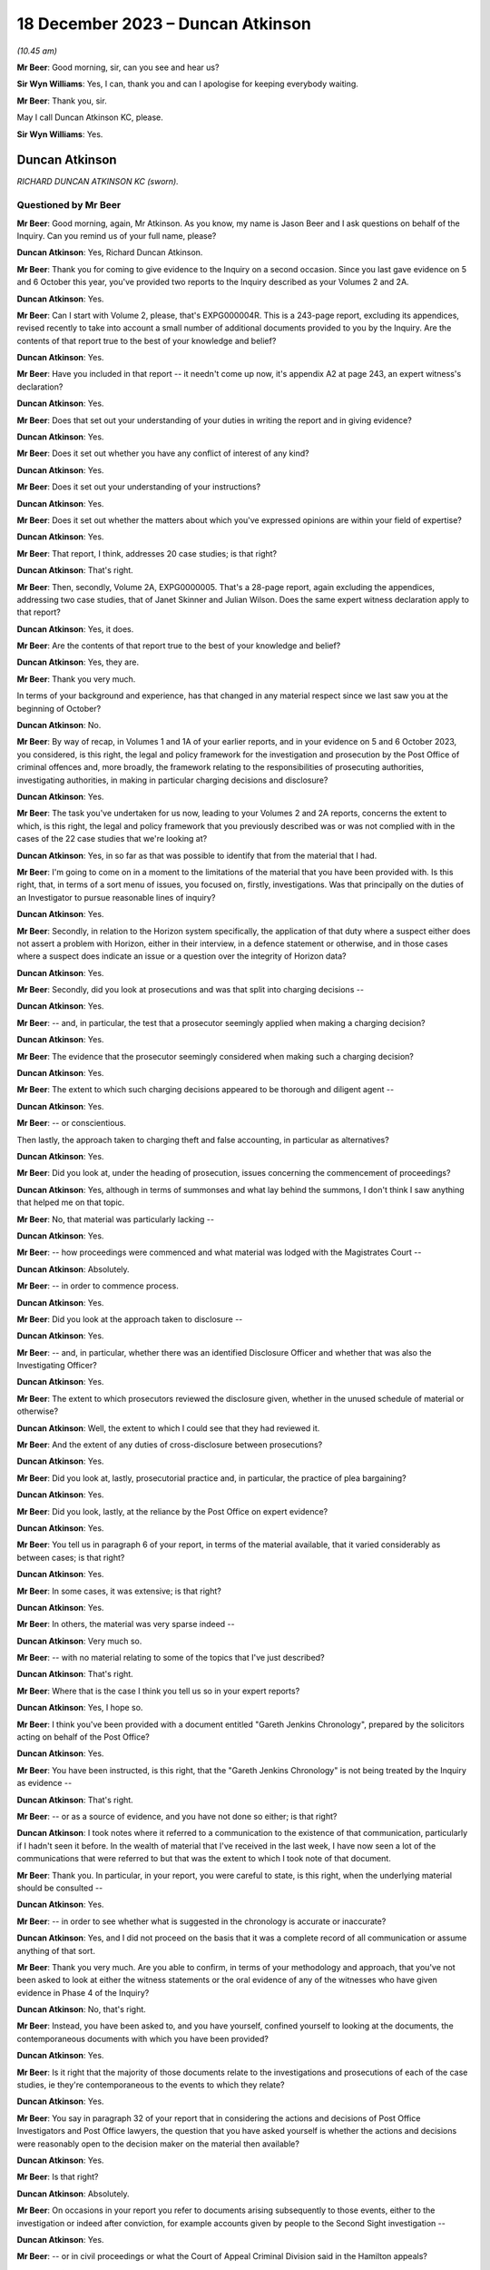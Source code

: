 .. raw:: html

   <a id="hearing-link" href="https://www.postofficehorizoninquiry.org.uk/hearings/phase-4-18-december-2023">Official hearing page</a>

18 December 2023 – Duncan Atkinson
==================================

.. raw:: html

   <details id="hearing-meta" open>
        <summary>
            <span class="open">Hide video</span>
            <span class="closed">Show video</span>
        </summary>
   <lite-youtube videoid="E_87Oci0FcY" params="rel=0"></lite-youtube>
   <lite-youtube videoid="zBEoOUVUXwc" params="rel=0"></lite-youtube>
   </details>

*(10.45 am)*

**Mr Beer**: Good morning, sir, can you see and hear us?

**Sir Wyn Williams**: Yes, I can, thank you and can I apologise for keeping everybody waiting.

**Mr Beer**: Thank you, sir.

May I call Duncan Atkinson KC, please.

**Sir Wyn Williams**: Yes.

Duncan Atkinson
---------------

*RICHARD DUNCAN ATKINSON KC (sworn).*

Questioned by Mr Beer
^^^^^^^^^^^^^^^^^^^^^

**Mr Beer**: Good morning, again, Mr Atkinson.  As you know, my name is Jason Beer and I ask questions on behalf of the Inquiry.  Can you remind us of your full name, please?

.. rst-class:: indented

**Duncan Atkinson**: Yes, Richard Duncan Atkinson.

**Mr Beer**: Thank you for coming to give evidence to the Inquiry on a second occasion.  Since you last gave evidence on 5 and 6 October this year, you've provided two reports to the Inquiry described as your Volumes 2 and 2A.

.. rst-class:: indented

**Duncan Atkinson**: Yes.

**Mr Beer**: Can I start with Volume 2, please, that's EXPG000004R.  This is a 243-page report, excluding its appendices, revised recently to take into account a small number of additional documents provided to you by the Inquiry.  Are the contents of that report true to the best of your knowledge and belief?

.. rst-class:: indented

**Duncan Atkinson**: Yes.

**Mr Beer**: Have you included in that report -- it needn't come up now, it's appendix A2 at page 243, an expert witness's declaration?

.. rst-class:: indented

**Duncan Atkinson**: Yes.

**Mr Beer**: Does that set out your understanding of your duties in writing the report and in giving evidence?

.. rst-class:: indented

**Duncan Atkinson**: Yes.

**Mr Beer**: Does it set out whether you have any conflict of interest of any kind?

.. rst-class:: indented

**Duncan Atkinson**: Yes.

**Mr Beer**: Does it set out your understanding of your instructions?

.. rst-class:: indented

**Duncan Atkinson**: Yes.

**Mr Beer**: Does it set out whether the matters about which you've expressed opinions are within your field of expertise?

.. rst-class:: indented

**Duncan Atkinson**: Yes.

**Mr Beer**: That report, I think, addresses 20 case studies; is that right?

.. rst-class:: indented

**Duncan Atkinson**: That's right.

**Mr Beer**: Then, secondly, Volume 2A, EXPG0000005.  That's a 28-page report, again excluding the appendices, addressing two case studies, that of Janet Skinner and Julian Wilson.  Does the same expert witness declaration apply to that report?

.. rst-class:: indented

**Duncan Atkinson**: Yes, it does.

**Mr Beer**: Are the contents of that report true to the best of your knowledge and belief?

.. rst-class:: indented

**Duncan Atkinson**: Yes, they are.

**Mr Beer**: Thank you very much.

In terms of your background and experience, has that changed in any material respect since we last saw you at the beginning of October?

.. rst-class:: indented

**Duncan Atkinson**: No.

**Mr Beer**: By way of recap, in Volumes 1 and 1A of your earlier reports, and in your evidence on 5 and 6 October 2023, you considered, is this right, the legal and policy framework for the investigation and prosecution by the Post Office of criminal offences and, more broadly, the framework relating to the responsibilities of prosecuting authorities, investigating authorities, in making in particular charging decisions and disclosure?

.. rst-class:: indented

**Duncan Atkinson**: Yes.

**Mr Beer**: The task you've undertaken for us now, leading to your Volumes 2 and 2A reports, concerns the extent to which, is this right, the legal and policy framework that you previously described was or was not complied with in the cases of the 22 case studies that we're looking at?

.. rst-class:: indented

**Duncan Atkinson**: Yes, in so far as that was possible to identify that from the material that I had.

**Mr Beer**: I'm going to come on in a moment to the limitations of the material that you have been provided with.  Is this right, that, in terms of a sort menu of issues, you focused on, firstly, investigations.  Was that principally on the duties of an Investigator to pursue reasonable lines of inquiry?

.. rst-class:: indented

**Duncan Atkinson**: Yes.

**Mr Beer**: Secondly, in relation to the Horizon system specifically, the application of that duty where a suspect either does not assert a problem with Horizon, either in their interview, in a defence statement or otherwise, and in those cases where a suspect does indicate an issue or a question over the integrity of Horizon data?

.. rst-class:: indented

**Duncan Atkinson**: Yes.

**Mr Beer**: Secondly, did you look at prosecutions and was that split into charging decisions --

.. rst-class:: indented

**Duncan Atkinson**: Yes.

**Mr Beer**: -- and, in particular, the test that a prosecutor seemingly applied when making a charging decision?

.. rst-class:: indented

**Duncan Atkinson**: Yes.

**Mr Beer**: The evidence that the prosecutor seemingly considered when making such a charging decision?

.. rst-class:: indented

**Duncan Atkinson**: Yes.

**Mr Beer**: The extent to which such charging decisions appeared to be thorough and diligent agent --

.. rst-class:: indented

**Duncan Atkinson**: Yes.

**Mr Beer**: -- or conscientious.

Then lastly, the approach taken to charging theft and false accounting, in particular as alternatives?

.. rst-class:: indented

**Duncan Atkinson**: Yes.

**Mr Beer**: Did you look at, under the heading of prosecution, issues concerning the commencement of proceedings?

.. rst-class:: indented

**Duncan Atkinson**: Yes, although in terms of summonses and what lay behind the summons, I don't think I saw anything that helped me on that topic.

**Mr Beer**: No, that material was particularly lacking --

.. rst-class:: indented

**Duncan Atkinson**: Yes.

**Mr Beer**: -- how proceedings were commenced and what material was lodged with the Magistrates Court --

.. rst-class:: indented

**Duncan Atkinson**: Absolutely.

**Mr Beer**: -- in order to commence process.

.. rst-class:: indented

**Duncan Atkinson**: Yes.

**Mr Beer**: Did you look at the approach taken to disclosure --

.. rst-class:: indented

**Duncan Atkinson**: Yes.

**Mr Beer**: -- and, in particular, whether there was an identified Disclosure Officer and whether that was also the Investigating Officer?

.. rst-class:: indented

**Duncan Atkinson**: Yes.

**Mr Beer**: The extent to which prosecutors reviewed the disclosure given, whether in the unused schedule of material or otherwise?

.. rst-class:: indented

**Duncan Atkinson**: Well, the extent to which I could see that they had reviewed it.

**Mr Beer**: And the extent of any duties of cross-disclosure between prosecutions?

.. rst-class:: indented

**Duncan Atkinson**: Yes.

**Mr Beer**: Did you look at, lastly, prosecutorial practice and, in particular, the practice of plea bargaining?

.. rst-class:: indented

**Duncan Atkinson**: Yes.

**Mr Beer**: Did you look, lastly, at the reliance by the Post Office on expert evidence?

.. rst-class:: indented

**Duncan Atkinson**: Yes.

**Mr Beer**: You tell us in paragraph 6 of your report, in terms of the material available, that it varied considerably as between cases; is that right?

.. rst-class:: indented

**Duncan Atkinson**: Yes.

**Mr Beer**: In some cases, it was extensive; is that right?

.. rst-class:: indented

**Duncan Atkinson**: Yes.

**Mr Beer**: In others, the material was very sparse indeed --

.. rst-class:: indented

**Duncan Atkinson**: Very much so.

**Mr Beer**: -- with no material relating to some of the topics that I've just described?

.. rst-class:: indented

**Duncan Atkinson**: That's right.

**Mr Beer**: Where that is the case I think you tell us so in your expert reports?

.. rst-class:: indented

**Duncan Atkinson**: Yes, I hope so.

**Mr Beer**: I think you've been provided with a document entitled "Gareth Jenkins Chronology", prepared by the solicitors acting on behalf of the Post Office?

.. rst-class:: indented

**Duncan Atkinson**: Yes.

**Mr Beer**: You have been instructed, is this right, that the "Gareth Jenkins Chronology" is not being treated by the Inquiry as evidence --

.. rst-class:: indented

**Duncan Atkinson**: That's right.

**Mr Beer**: -- or as a source of evidence, and you have not done so either; is that right?

.. rst-class:: indented

**Duncan Atkinson**: I took notes where it referred to a communication to the existence of that communication, particularly if I hadn't seen it before.  In the wealth of material that I've received in the last week, I have now seen a lot of the communications that were referred to but that was the extent to which I took note of that document.

**Mr Beer**: Thank you.  In particular, in your report, you were careful to state, is this right, when the underlying material should be consulted --

.. rst-class:: indented

**Duncan Atkinson**: Yes.

**Mr Beer**: -- in order to see whether what is suggested in the chronology is accurate or inaccurate?

.. rst-class:: indented

**Duncan Atkinson**: Yes, and I did not proceed on the basis that it was a complete record of all communication or assume anything of that sort.

**Mr Beer**: Thank you very much.  Are you able to confirm, in terms of your methodology and approach, that you've not been asked to look at either the witness statements or the oral evidence of any of the witnesses who have given evidence in Phase 4 of the Inquiry?

.. rst-class:: indented

**Duncan Atkinson**: No, that's right.

**Mr Beer**: Instead, you have been asked to, and you have yourself, confined yourself to looking at the documents, the contemporaneous documents with which you have been provided?

.. rst-class:: indented

**Duncan Atkinson**: Yes.

**Mr Beer**: Is it right that the majority of those documents relate to the investigations and prosecutions of each of the case studies, ie they're contemporaneous to the events to which they relate?

.. rst-class:: indented

**Duncan Atkinson**: Yes.

**Mr Beer**: You say in paragraph 32 of your report that in considering the actions and decisions of Post Office Investigators and Post Office lawyers, the question that you have asked yourself is whether the actions and decisions were reasonably open to the decision maker on the material then available?

.. rst-class:: indented

**Duncan Atkinson**: Yes.

**Mr Beer**: Is that right?

.. rst-class:: indented

**Duncan Atkinson**: Absolutely.

**Mr Beer**: On occasions in your report you refer to documents arising subsequently to those events, either to the investigation or indeed after conviction, for example accounts given by people to the Second Sight investigation --

.. rst-class:: indented

**Duncan Atkinson**: Yes.

**Mr Beer**: -- or in civil proceedings or what the Court of Appeal Criminal Division said in the Hamilton appeals?

.. rst-class:: indented

**Duncan Atkinson**: Yes.

**Mr Beer**: Do you consider that in referring to such material, Second Sight, civil proceedings and, for example, concessions made by the Post Office in the Hamilton appeals, you are at risk of judging matters with hindsight?

.. rst-class:: indented

**Duncan Atkinson**: No.  To take an example, where, in the Court of Appeal, the Post Office conceded that they had not obtained :abbr:`ARQ (Audit Record Query)` data in a particular case, I took that as a basis to conclude that they had not sought the ARQ data in that case.  That was something that, therefore, they had not done at the time and I took it as evidence of what had or had not been done at the time.

.. rst-class:: indented

In the same way, in the Second Sight reviews, in some cases they were able there to refer to records of calls to call centres that had been made by the postmaster in question. That material, which had not been sought at the time of the investigation, so far as I could see from the contemporaneous documentation, but the fact that at the Second Sight stage they were able to look at it showed that it existed and, again, therefore, it existed at the time that it was not sought during the investigation.

**Mr Beer**: So it's subsequent materials that reflect back to either the existence of documents or a state of affairs, contemporaneous to the matters that you're looking at?

.. rst-class:: indented

**Duncan Atkinson**: Yes, and I should add, in relation to the Court of Appeal, I have taken account of the assessment of the Court of Appeal of their view of what should or should not have been disclosed because it seemed to me that they're a fairly safe body to take into account in that, given that they are the Court of Appeal.

.. rst-class:: indented

But I have, nevertheless, come to my own assessment of what I consider the contemporaneous documentation shows was or was not done and what should or should not have been done but it's a comfort to know that they and I are of the same view.

**Mr Beer**: At various points in your report you recognise that your ability properly to assess what happened at the time is limited by the fact that there are only limited papers available to you?

.. rst-class:: indented

**Duncan Atkinson**: Yes.

**Mr Beer**: Do you consider that care should be taken in relation to your conclusions in general terms, in that they may be based on incomplete information or incorrect assumptions?

.. rst-class:: indented

**Duncan Atkinson**: They may, particularly in the older of the cases, be based on incomplete material.  I've made that clear in those cases.  My conclusions, certainly by the time one reaches the end of my report, are based on a consideration of the cases across the piece and, clearly, there is the possibility that, in the cases where there isn't the material, for example, on disclosure, that that was a completely different disclosure position than in the ones where I have seen the material in relation to disclosure.

.. rst-class:: indented

But it was all of the same kind, in the cases where I saw it, and it didn't seem to me unreasonable to draw conclusions based on what I had seen on that basis.

**Mr Beer**: Thank you.  In reaching your conclusions, did you measure the conduct of the Post Office Investigators and the Post Office lawyers against the standards that you would have generally expected to exist at the time in practice or against what the law required under codes, rules and guidance?

.. rst-class:: indented

**Duncan Atkinson**: Certainly under the latter but because, as we examined when last I was here, those codes and rules had been accepted by the Post Office at the time to apply to them and their investigations and their charging decisions and so on.  But, clearly, having been in practice myself through that period, I have an awareness of how such cases were dealt with by, in particular, the police and the CPS, and so that will have also informed by view.

.. rst-class:: indented

But I tried, insofar as I could, to judge what was done by reference to what the law required and what the codes under the law required.

**Mr Beer**: Is that on the basis that it's not unreasonable to expect a prosecutor to comply with the law?

.. rst-class:: indented

**Duncan Atkinson**: Absolutely.

**Mr Beer**: In terms of the approach that I'm going to take, I'm going to start at the end, as it were, ie by examining the issues, topic by topic, one after the other, rather than case study by case study, and then drawing conclusions from that examination of the case studies?

.. rst-class:: indented

**Duncan Atkinson**: Yes.

**Mr Beer**: So I'm going to ask you to express your overall conclusions in relation to each topic, explore the reasons for those conclusions, and then involve you in some illustrative dipping into the materials to see whether we can exemplify some of the points that you make by reference to the contemporaneous materials?

.. rst-class:: indented

**Duncan Atkinson**: Yes.

**Mr Beer**: That will take all of today and some of tomorrow.  Then tomorrow, or what time is left of tomorrow, I am going to take you through so many of the case studies, the 22 case studies, time will allow; do you understand?

.. rst-class:: indented

**Duncan Atkinson**: Yes.

**Mr Beer**: Thank you.  Can we start, please, at page 218 of your report, please --

.. rst-class:: indented

**Duncan Atkinson**: Yes.

**Mr Beer**: -- if that can be displayed.  This the Volume 2 report, EXPG000004R.  If we just wait a moment for it to come up on the screen.  Page 218.

If we can start at paragraph 620, please. You say in the second line:

"At this stage, I seek to draw the strands together of that analysis [ie the analysis of the then 20 case studies] by topic.  I should emphasise, however, that these broader conclusions are to be properly understood by reference to the case-by-case analysis I have set out above.  Each case is individual, in that each involved an individual who gave an account to address an audit shortfall, and whose case was then investigated and reviewed for prosecution at different times by different investigators and lawyers and by reference to different evidence."

Then you say this:

"That said, a number of themes emerge clear and strong across the 20 cases.  Indeed, in a number of respects it is unsettling how the same issues were arising in the latter cases, such as Sefton and Nield and Ishaq in 2012, as have raised their heads in early cases, such as Brennan and Yates in 2003."

You use the word "unsettling" there.  What was the nature and extent of your concern?

.. rst-class:: indented

**Duncan Atkinson**: Clearly the rules that the law had developed between 2003 and 2012, the Post Office's own policies had developed with that, so that, for example, they acknowledged the Code for Crown Prosecutors as the basis for their charging decisions, they had, albeit belatedly, identified the requirement to pursue all reasonable lines of inquiry under the CPIA Code, and those changes had not resulted in changes in relation to the approach.  Charging decisions were still made in a way that had great concern about, and the pursuit of reasonable lines of inquiry continued to evade those inquiries in 2012, as it had in 2003.

.. rst-class:: indented

Perhaps the other area of concern was that it became clear to me, just on what I had read, that issues with Horizon and concerns about various aspects of its operation were developing over that period of time, and one might have expected a more obvious change in the approach of the Post Office to those issues over that period of time, rather than continuing to approach them, in many respects, in the same ways 10 years on from the earlier cases that I looked at.

**Mr Beer**: Thank you.  Can we start, then, with the topic of investigation -- I'm not going to take them in precisely the same order as you have, I have rejigged them slightly but, in fact, we do start with investigation -- and look at paragraph 621, if we just scroll down, please.

Is a summary of what you found in relation to investigation the following: firstly, you found no document which identified which personnel were undertaking the role of Investigator and which personnel were undertaking the role of Disclosure Officer?

.. rst-class:: indented

**Duncan Atkinson**: No, and, as I say in the report, that may on one level have just been a recording problem that one had to try and work out who was carrying out these vital roles under the CPIA, rather than finding anywhere where it said so.  But the concern I had that flowed on from that was, where it wasn't identified, it was more difficult to know what they appreciated as to their role and who was supervising them in doing it.

**Mr Beer**: That's the second issue.  You say that the roles played were not in accordance with the division of responsibilities set out in the CPIA and the Attorney General's Guidelines on Disclosure, in that they were, I think, always undertaken by the same person?

.. rst-class:: indented

**Duncan Atkinson**: Yes.

**Mr Beer**: You say, thirdly, that it was unclear who was supervising or directing the Disclosure Officer and does that mean that there was no evidence that you saw of such supervision or direction?

.. rst-class:: indented

**Duncan Atkinson**: Yes, there was -- in many, but not all, the cases there were investigation summaries or investigation reports prepared by an Investigator, which was addressed to Contract Managers and persons of that sort.  It was not clear who was providing a supervision to the investigation process in the case.  There was no material coming from them, for example, that I saw giving instruction to the Investigator as to reasonable lines of inquiry by way of example.

**Mr Beer**: If we go over the page to paragraph 622, please. You say that, in your first report -- it was paragraph 108 -- you observe that there was a distinction between the CPIA Code which recognised that the same person could act as both Investigator and Disclosure Officer, and the Post Office position, which recognised that they normally would be the same?

.. rst-class:: indented

**Duncan Atkinson**: Yes.

**Mr Beer**: That was in their policy documents?

.. rst-class:: indented

**Duncan Atkinson**: Yes.

**Mr Beer**: You said you recognise that that will often be the case in smaller scale investigations by the police and others, ie that they would, in fact, as a matter of practice, be the same person?

.. rst-class:: indented

**Duncan Atkinson**: Yes.

**Mr Beer**: But you so:

"My concern ... was that a check and balance in the system, with 2 different viewpoints on investigative and disclosure steps, was routinely not being incorporated into Post Office cases.  That has been borne out by the materials [that you have now seen]."

What checks and balances do you consider were missing here that might not also be missing from equivalent levels of police investigations at the time?

.. rst-class:: indented

**Duncan Atkinson**: So, so far as the Investigation Team are concerned and the Disclosure Officer's role, clearly the intention, as it seems to me, of the CPIA Code is that you have your Investigator and your Disclosure Officer separate so that there is a degree of independence to the disclosure assessment from the investigative one.  So that the person making the decisions as to disclosure is not, inevitably, the person who has had to come to an assessment of whether there is -- whether the suspect is correctly to be charged within the investigation process.

.. rst-class:: indented

There was no cross-discussion between such persons in these cases, because they would have been talking to themselves, and so the person who had interviewed the suspect, who had acquired the evidence that they considered necessary to prosecute the suspect, was then the person who was deciding whether there was material that undermined the case that they had built in order to disclose it and there was no one that they were talking to within the investigation in relation to that.

.. rst-class:: indented

I appreciate that may not happen either in smaller scale cases investigated by the police and prosecuted by the CPS, but what there is then, in those cases, is a reviewing lawyer within the CPS who has an independent oversight of what that investigation has done and what disclosure is necessary and raises issues in relation to that.  Here, of course, it was done by the same organisation, albeit the Criminal Law Division at the Post Office and my concern there was that I saw, in many of these cases, very little evidence of any such oversight by them, of identifying reasonable lines of inquiry, identifying things that needed to be disclosed, contrary to a view having been expressed by the Investigator/Disclosure Officer.

.. rst-class:: indented

So there wasn't that -- more than one person looking at it, more than one organisation looking at it, which, to an extent, the CPIA Code envisaged.

**Mr Beer**: What do you understand the purpose or the rationale for that division of labour, division of responsibility, to be in the CPIA Code and in the AG's Guidelines on Disclosure?

.. rst-class:: indented

**Duncan Atkinson**: Well, it provides a degree of scrutiny of the process.  If it is just done by the Investigator, who then decides whether the material they've -- there's any material they've obtained that they think undermines the case that they have built, then there's no one to stand back and ask those very important questions.

.. rst-class:: indented

There is a responsibility for the lawyer who becomes involved in the case to do that and, in some of these cases, that was done.  But it just seems to me that the CPIA Code regime envisages more than two people being involved in that conversation, and certainly more than one.

**Mr Beer**: Thank you.  If we go on to paragraph 623, please.  You say -- and you give three examples here, from the cases of Lisa Brennan, David Blakey and Allison Henderson -- that:

"... the interviewing officer demonstrated a very clear, settled conclusion adverse to the defendant at the time of interview.  In the case of Ms Brennan she was told that the officer believed she had done it, Mr Blakey was told his account was 'ridiculous' and Mrs Henderson believed that the Investigator had already drawn his own conclusions."

So there you're referring to, I think in the first two cases, your reading of the transcripts of interview --

.. rst-class:: indented

**Duncan Atkinson**: Yes.

**Mr Beer**: -- and in the third case something that Mrs Henderson said.  You say:

"It is a concern if that same settled conclusion informed the disclosure process as it did the interview."

So you're saying, is this right, that these are real world examples of where an Investigator appears to have displayed, in the course of an interview, a settled conclusion as to the guilt of the suspect, and yet that person is then asked to review disclosure and give disclosure of documents that might undermine the prosecution case or assist that of the defendant.

.. rst-class:: indented

**Duncan Atkinson**: Yes.  So to take Ms Brennan as an example, the interviewing officer said to her:

.. rst-class:: indented

"I think it's a question of not whether you've done it but why you've done it.  I think you've done it deliberately.  No one else is making mistakes like you."

.. rst-class:: indented

That was the person who was also then required to consider what reasonable lines of inquiry had to be pursued that might lead away from the person he believed had done it and then to undertake the disclosure process to identify what undermined his conclusion that she had done it, and that, where the other checks and balances weren't there to guard against that, gave at least the risk that reasonable lines of inquiry would not be identified and/or disclosure would not be made.

**Mr Beer**: So that Investigator said in interview to Ms Brennan "No one is making mistakes like you", essentially?

.. rst-class:: indented

**Duncan Atkinson**: Yes.

**Mr Beer**: That was also the person who had the responsibility then to investigate whether or not anyone was making mistakes like Lisa Brennan?

.. rst-class:: indented

**Duncan Atkinson**: Yes, and, I have to say, on the material from that case that I've seen -- and it's one of the early cases and so the material is limited -- there wasn't the evidence that checks had been made before that interview or after that interview, to identify whether there were other people making the same mistakes and/or whether the system was generating similar problems.

**Mr Beer**: Thank you.  Can I turn to topic 2, please, the Post Office's investigative and prosecutorial focus.

In your Volume 1 report you said that a number of Post Office policies drew attention to financial and business related factors in making prosecutorial decisions.

.. rst-class:: indented

**Duncan Atkinson**: Yes.

**Mr Beer**: You said that that was your reading of the documents that did not instill confidence in the independence, fairness or transparency of those decisions?

.. rst-class:: indented

**Duncan Atkinson**: Yes.

**Mr Beer**: At various points your Volume 2 report, you refer to the approach of the Post Office seemingly being driven by a desire to protect Horizon --

.. rst-class:: indented

**Duncan Atkinson**: Yes.

**Mr Beer**: -- that arising in particular in the context of disclosure decisions and in pleas --

.. rst-class:: indented

**Duncan Atkinson**: Yes.

**Mr Beer**: -- consideration of pleas?

.. rst-class:: indented

**Duncan Atkinson**: Yes.

**Mr Beer**: You tell us -- there's no need to turn it up -- for example that -- this is paragraph 414 -- the prosecution of Mrs Misra had become a battle for the reputation of the Horizon system with the prosecution determined to destroy the attacks on the system?

.. rst-class:: indented

**Duncan Atkinson**: Yes, and destroy was the word used, albeit after her conviction, in a memo by someone in the Post Office talking about her trial.

**Mr Beer**: You told us in Volume 1 of your reports that an Investigator was under a duty to pursue all reasonable lines of inquiry for the duration of the relevant period we're looking at, including those that pointed away from the suspect?

.. rst-class:: indented

**Duncan Atkinson**: Yes.

**Mr Beer**: But that was not spelt out in any Post Office policy explicitly until 2010?

.. rst-class:: indented

**Duncan Atkinson**: Yes.

**Mr Beer**: That would include, is this right, consideration, ie the duty would include consideration, of whether accounting shortfalls at Horizon terminals might be caused by or lie with the computer system itself?

.. rst-class:: indented

**Duncan Atkinson**: Yes.

**Mr Beer**: In your Volume 2 report, you identified some instances where individuals in the Post Office were "rebutting" or were focused upon rebutting the defence, rather than testing the prosecution case --

.. rst-class:: indented

**Duncan Atkinson**: Yes.

**Mr Beer**: -- or the reliability of the evidence on which the prosecution was founded?

.. rst-class:: indented

**Duncan Atkinson**: Yes.

**Mr Beer**: The cross-references there are paragraphs 217, 423 and 438 of your second report.

Did you observe a pattern or a common theme, through some or all of the case studies, of a prosecutorial or investigative approach being driven by a desire to protect the Horizon system?

.. rst-class:: indented

**Duncan Atkinson**: In a number of respects, just to give examples which I suspect we'll come back to in relation to the acceptance of pleas in a number of cases, the acceptance of those pleas was explicitly made, conditional on there being no criticism of the system.

.. rst-class:: indented

When in 2012, I think, a form of words was put together to address the fact that issues with Horizon had come up in a number of cases around the country, there was a significant part of that asserting that there were no problems, and there was, on the face of the disclosure, in cases, very little that did identify faults along the way, even where faults were being understood.

**Mr Beer**: Did you form a view as to whether that desire to protect the Horizon system affected the independence and fairness of the Post Office Post Office's investigations and prosecutions?

.. rst-class:: indented

**Duncan Atkinson**: Well, certainly in the majority, at least, of these cases, enquiries were not made, for example, by the obtaining of :abbr:`ARQ (Audit Record Query)` data and looking at it, to identify whether there were faults in the system, and whether that was because those investigating did not appreciate that they needed to, or whether it was because they chose not to, the fact is that they didn't.

.. rst-class:: indented

In relation to charging decisions and the supervision by prosecutors of the system, in the majority of these cases, although if they were applying the Code for Crown Prosecutors they were expressly advised to consider the reliability of the evidence on the basis of which they were making charging decisions, they did not raise any question about whether there was any question as to the reliability of the Horizon material, which was the basis for their prosecution decisions, and that's either because they did not consider they needed to, or they weren't aware there was any issue with it, or they chose not to.

.. rst-class:: indented

But the fact is they didn't and, where issues were coming up, as they did increasingly with postmasters in interview, in defence statements and, thereafter, raising issues, the approach was to say, "You need to tell us exactly what you say happened, when it happened, in relation to what transaction it happened, and then we'll look at it", rather than proactively identifying "This is the evidence that we are relying on.  We have to be satisfied that it is reliable and we have to demonstrate that it's reliable and that's for us to do, not for us to ask you to do it for us".

**Mr Beer**: So if I were to summarise that, you would say that you can't -- or you won't -- say what the motivation was because that's probably for others to judge?

.. rst-class:: indented

**Duncan Atkinson**: Absolutely.

**Mr Beer**: Your expert evidence is limited to the fact that the issues that you've identified, the steps that you've mentioned, were not undertaken. Would it be right that, irrespective of the motivation, whether it was because of a lack of understanding, a lack of interest, or something more malign, what was done was not in accordance with the Post Office's duties as Investigator and prosecutor?

.. rst-class:: indented

**Duncan Atkinson**: No, absolutely.

**Mr Beer**: Can I look at some of the material that after goes to motivation and can we start, please, by looking at -- it'll come up on the screen -- POL00055590.  If we could look at the top half of the page, please.  Thank you.

This is, for shorthand, known as the "Horizon bashing bandwagon" email, which has been referred to a number of times in the Inquiry, and is a document that I think you saw.

.. rst-class:: indented

**Duncan Atkinson**: Yes.

**Mr Beer**: It's post-trial in the case of Seema Misra.

.. rst-class:: indented

**Duncan Atkinson**: Yes.

**Mr Beer**: The title of the document is -- or the subject line of the email is "Seema Misra -- Guildford Crown Court -- Trial -- Attack on Horizon".

You'll see the contents in there and I think you'll be familiar with them.

.. rst-class:: indented

**Duncan Atkinson**: Yes.

**Mr Beer**: It refers to an unprecedented attack on the Horizon system and:

"... through the ... work of [a number of people] we were able to destroy to the criminal standard of proof ... every single suggestion made by the defence."

I think this was the email to which you were referring earlier --

.. rst-class:: indented

**Duncan Atkinson**: Yes.

**Mr Beer**: -- the language of destruction or destroy?

.. rst-class:: indented

**Duncan Atkinson**: Yes.

**Mr Beer**: It concludes:

"It is to be hoped that the case will set a marker to dissuade other defendants from jumping on the Horizon bashing bandwagon."

Did you see these kind of sentiments reflected elsewhere?

.. rst-class:: indented

**Duncan Atkinson**: Yes.

**Mr Beer**: Do they reflect, in your view, a disinclination to test the reliability of the evidence on which the prosecutions are founded?

.. rst-class:: indented

**Duncan Atkinson**: Certainly a disinclination, on one view it speaks of a complacency about the system, that the system must be right and that this is the desperate attempt of someone, who the computer is saying has stolen our money, to identify that as just a defence tactic which needs to be stamped on.

.. rst-class:: indented

Or it's an appreciation that, if these lines are pursued, it will generate at least the risk of doubt on the part of a jury about the reliability of this material, and so it's better to stamp on it from the outset, rather than have that risk.

**Mr Beer**: What about --

.. rst-class:: indented

**Duncan Atkinson**: Rather than -- sorry, to identify -- because we're here in 2010, and we have people who are copied into this email who'd been making investigative and charging decisions for quite some time by then.  Rather than identifying this keeps coming up, this is something we need to look at to be satisfied that we are prosecuting on the basis of reliable evidence.

**Mr Beer**: What about the view that this is to be regarded as the kind of email that many of us may have seen in practice, a back-slapping email after we've won a case?

.. rst-class:: indented

**Duncan Atkinson**: I think, going back to what I was just saying, to view a recurrent issue arising in cases through completely separate suspects saying things about the system and saying that there must be something going on here, because I don't understand this, through those various different systems, to categorise that as a "Horizon bashing bandwagon" is not, in my view, just being pleased that you've got a good result in Guildford.  That's a very protective stance about the source of the evidence that is being used to prosecute people across the country.

**Mr Beer**: Thank you.  If we can move on, please.  No need to turn it up, but in paragraph 567 of your report, your Volume 2 report, you refer to a disclosure form of words --

.. rst-class:: indented

**Duncan Atkinson**: Yes.

**Mr Beer**: -- about Horizon issues, which was described in the contemporaneous material as a story --

.. rst-class:: indented

**Duncan Atkinson**: Yes.

**Mr Beer**: -- and which appears to have been partially prepared by the Post Office's Head of Public Relations and Media.

.. rst-class:: indented

**Duncan Atkinson**: Yes.

**Mr Beer**: I wonder whether we could look at that document, please.  POL00058155.  If we can start with page 3, please.  It's an email from Jarnail Singh to Hugh Flemington, so lawyer to lawyer. "2nd Sight review draft" is the title:

"After a number of meetings between Post Office Management and Members of Parliament in relation to the court cases, it was agreed that the Post Office would undertake a review of the cases which had been raised by the Member's constituents.

"In order to provide assurance to the interested parties, Post Office Management proposed the use of independent auditors, 2nd Sight.  The review to be undertaken will be specifically restricted to the cases raised by the MPs as well as reviewing the accounting procedures, processes and reconciliations undertaken in relation to the cases in question. Before formal instructions are given to the independent auditors, agreements will be sought from all interested parties, namely the MPs and Justice for Subpostmasters.  The subpostmasters have requested a forensic accountant of their choice to be appointed to oversee the cases being reviewed by 2nd Sight.

"All the above is accepted based on the terms of the review being carried out, but it must be stressed that this is not an acknowledgement by Post Office Limited that there is an issue with Horizon.  The Horizon system is working properly, robust and is being used up and down the country, when the system has been challenged in criminal courts, it has been successfully defended."

If we scroll up, please, we can see that the lawyer, Hugh Flemington, sends the document on to Susan Crichton, Alwen Lyons -- she was then the Company Secretary:

"This is the story ... which J [I think that's Jarnail] put together following our meeting last week.  Any comments please before we release it?"

Then up, please.  The Company Secretary sends it on:

"Can you go to Alana [who I believe is a person within the Media and Communications Department] as they are the experts with this request for the 'story'."

Alana is asked by Simon Baker:

"Please can you help us craft our message around the Second Sight review.  We need to combat the assertion that the review is an acknowledgement that there is a problem with Horizon.

"Jarnail has drafted some words below.  Do they strike the right tone?"

Then further up, please.  Then further up. We can see Mr Kelleher's reply, if we go further up, back to Simon Baker:

"As this message will most probably find its way into the media, we do need to get the message across from the start that we continue to have full confidence in the robustness of the Horizon system and then reinforce it so I suggest the following tweaking to the proposed wording from Jarnail ..."

We can see, then, that there are three paragraphs, two on that page -- I'm not going to do a track changes comparison.  The last one is a significant amendment:

"All the above is accepted based on the terms of the review being carried out, but this is in no way an acknowledgement by the Post Office that there is an issue with the Horizon. Over the past ten years, many millions of branch reconciliations have been carried out with trains and balances accurately recorded by more than 25,000 different subpostmasters and the Horizon system continues to work properly in post offices across the length and breadth of the UK.  When the system has been challenged in the criminal courts, it has been successfully defended."

Then scroll up, please.  Mr Baker says:

"That works.  Thanks."

Then it's passed back down to the lawyers:

"You have seen the final draft of 'Our story'.  Can this now be relieved to our agents and counsel for consistent approach and submissions when there is challenges to the Horizon."

I think we can understand the sense of what Mr Jarnail Singh is referring to there.

.. rst-class:: indented

**Duncan Atkinson**: Yes.

**Mr Beer**: So did you understand this to be a story that was to be reflected in the approach taken by lawyers, including when submissions are made about challenges to Horizon.

.. rst-class:: indented

**Duncan Atkinson**: Yes.

**Mr Beer**: Did you understand that this was to be reflected in evidence in any way?

.. rst-class:: indented

**Duncan Atkinson**: I certainly understood it was to be reflected in disclosure or response to disclosure.  This email I saw, in the context of the case of Ms Sefton and Ms Nield, and it's not altogether clear if and if so when it reached them but, certainly, it was a topic of requests from them for disclosure, that it was in that context that this seems to arise in that case.  So I took it, at the very least as being a statement that was going to be provided as disclosure where issues about Horizon arose.

.. rst-class:: indented

So, as it said there, "released to our agents and counsel", that's the people who are doing the prosecuting for them, so that this would be what they would be saying, what they would be disclosing, what they would be submitting when a defendant sought to raise any issues with the operation of Horizon.

**Mr Beer**: What concern did you have, if any, over this?

.. rst-class:: indented

**Duncan Atkinson**: Well, it was a press release, rather than a disclosure note.  It didn't particularise what issues had arisen in earlier cases, how often they had arisen, in what circumstances they had arisen, over what time period they had arisen, what people were saying in those other cases had happened, what expert evidence had been obtained on either side in relation to them.  It certainly does not address whether any actual bugs or problems or flaws had been identified, and this is 2012, and so certainly, on the basis of material I'd seen from 2010, in the context of the case of Ms Misra, there was material that, from a disclosure point of view, did raise issues about the reliability of Horizon, at least potentially, and this document would not have told you any of that --

**Mr Beer**: Thank you.

.. rst-class:: indented

**Duncan Atkinson**: -- quite the opposite.

**Mr Beer**: Can I show you a document that you may not have seen before.  It's something that I snuck in over the weekend and so, if you need time to think about it, then do say so.  POL00120723. You'll see this is a letter dated 19 February 2013, in relation to the Post Office v Kim Wylie.  That's not one of the cases you have been asked to look at.

.. rst-class:: indented

**Duncan Atkinson**: No.

**Mr Beer**: You'll see that it's from Cartwright King to McKeag & Co Solicitors, who were the defence solicitors for Kim Wylie.  If we scroll down, please, it's a reply to a letter.  I can say that that letter enclosed some expert evidence, some defendant expert evidence.  Cartwright King say:

"Thank you for your letter dated 14 February 2013.  Please find enclosed a notice of Additional Evidence ..."

Amongst those is a statement from Stephen Bradshaw -- and I think you know him to be one of the Post Office Investigators --

.. rst-class:: indented

**Duncan Atkinson**: Yes.

**Mr Beer**: -- dated 20 November.  Then paragraph 2 we can skip over.  Then paragraph 3, Cartwright King say:

"The Crown's position on the integrity of the Horizon system is set out in Steve's Bradshaw's statement dated 20 November 2012", ie it's set out in the witness statement that we're serving on a you as an NAE, a notice of additional evidence.

Can we look, please, at that witness statement that was attached to this letter. It's page 5.

Thank you.  We can see Mr Bradshaw's witness statement of 20 November 2012.  So that's the NAE that's being served and, if you just read it to yourself, and see whether it starts to become familiar to you.

.. rst-class:: indented

**Duncan Atkinson**: Yes, it does.

**Mr Beer**: If we scroll down.  Then, over the page, please. I think you'll recognise that --

.. rst-class:: indented

**Duncan Atkinson**: Yes.

**Mr Beer**: -- as the text of the email --

.. rst-class:: indented

**Duncan Atkinson**: Yes.

**Mr Beer**: -- drafted by the Head of Public Relations and Media of the Post Office, and it's now become a witness statement.

.. rst-class:: indented

**Duncan Atkinson**: Yes.

**Mr Beer**: If I was to tell you that Mr Kelleher, the Head of Public Relations and Media, had not only been cut and pasted into this witness statement but had been cut and pasted into other witness statements, what would your view be?

.. rst-class:: indented

**Duncan Atkinson**: Given the timing of this, it's profoundly disturbing that both as evidence in cases, which is advanced to be true to the best of the author's belief, and as the extent of disclosure in 2012 in these cases --

**Mr Beer**: This is February 2013 --

.. rst-class:: indented

**Duncan Atkinson**: -- yes --

**Mr Beer**: -- it's being served, yes?

.. rst-class:: indented

**Duncan Atkinson**: -- that that is it.  That is all that a defendant would be informed as to that which was capable of undermining the prosecution case or assisting them in relation to the operation of Horizon, that was an assertion from, effectively, a press release that the system works well, and that where others have tried to challenge it, they have failed.

.. rst-class:: indented

That last bit, sadly, is true, on the basis of the cases that I've seen but the fact remains that this is not a proper approach to the disclosure on these topics.  It's certainly not a proper approach as to the extent of disclosure on these topics and it's a rather disquieting approach to the use of a witness statement.

**Mr Beer**: Why is it a rather surprising approach to the use of a witness statement?

.. rst-class:: indented

**Duncan Atkinson**: Well, it's -- clearly, witness statements can be drafted not just by the person who signs them and I'm aware of that.  But to sign up to this, unless you really did think this was all that one could say on the topic of the operation of Horizon, it is disquieting, and someone, such as Mr Bradshaw, whose name comes up in a number of the cases I've seen, over a period of time that I'd seen, for him to be signing up to that, knowing that this is -- what issues had come up in cases, what had been said by these completely independent people about what they had experienced in their use of Horizon, it doesn't really reflect, I'd have thought, his own experience, let alone that of the Post Office that he was working for.

**Mr Beer**: Thank you.  That can come down.

You tell us in your Volume 2 report -- the cross-references are paragraphs 278 and 458, and paragraphs 34, 35 and 76 of your Volume 2A report -- about focus or seeming focus on the recovery of money by the Post Office.

.. rst-class:: indented

**Duncan Atkinson**: Yes.

**Mr Beer**: Did you form a view on whether a focus on the recovery of money was an example of the Post Office acting in a manner that was consistent or inconsistent with its duties as a prosecutor?

.. rst-class:: indented

**Duncan Atkinson**: As a starting point, clearly where the evidence demonstrated that someone had taken their money, and had been convicted of theft on that basis, then for them to seek to recover that money was entirely consistent with the normal operation of the system.  That's what the confiscation process is usually used for.  And, equally, voluntary repayments of monies that have been taken and/or have been lost as a result of the action of a defendant, will be a factor that will be taken into account in deciding whether you're going to prosecute them and also in assessing the appropriate level of their sentence for the court to assess that at the end of the process.

.. rst-class:: indented

But here, in a number of cases, pleas were being taken to false accounting, the basis that was advanced from interview on, usually, by the suspect, was that they hadn't taken the money, they didn't know where the money had gone.  They couldn't explain why the computer was saying the money had gone but, for various reasons, they had chosen or felt compelled to adjust the records to effectively stave off the day when the accounting errors were held against them by their contracts at the end of the day.

.. rst-class:: indented

And so there was an acceptance of a plea that did not involve financial loss that was caused by the suspect, and yet the suspect was pursued for that financial loss, both on occasions by it being made a condition of the acceptance of their plea, and also through the use of confiscation as a means to get the money back from them.

**Mr Beer**: Did you form a view as to whether it was a form of abuse of process to seek confiscation in circumstances where the Post Office could not prove that the money was stolen by the accused and a plea to false accounting had therefore been taken?

.. rst-class:: indented

**Duncan Atkinson**: Well, on the one hand, I'm conscious that, at least in one of these cases, an argument was put forwarded on behalf of the defendant that it was an abuse of process to and that argument was not successful.

**Mr Beer**: Yes.

.. rst-class:: indented

**Duncan Atkinson**: But, equally, I am aware that the Court of Appeal expressed, at the very least, concerns about the tying of the recovery of funds from someone who had pleaded to false accounting rather than theft, that that was a concern that they had in those cases as to whether that was appropriate.

.. rst-class:: indented

I share that concern.  It's perhaps a use of the levers of the prosecution process to obtain repayment of the money, where, otherwise, insofar as I understand the contract position -- as we touched on last time, I don't understand that very much -- that, rather than using civil recovery under the contract, they were using the criminal process and the levers of the criminal process, such as confiscation, such as it being a condition of the acceptance of a plea to get the money back, when they hadn't actually proved that the money had gone in the first place.

**Mr Beer**: Thank you very much.

Sir, given the time we started this morning, I propose to take the morning break now until 12.00 and then sit from 12.00 until 1.00.

**Sir Wyn Williams**: Yes, that's fine Mr Beer.

**Mr Beer**: Thank you very much, sir.

**Sir Wyn Williams**: 12.00.

*( 11.45 am)*

*(A short break)*

*(12.00 pm)*

**Mr Beer**: Good afternoon, sir.  Can you continue to see and hear us?

**Sir Wyn Williams**: Yes, thank you, yes.

**Mr Beer**: Thank you.

Mr Atkinson, can we move on.  We've looked at topic 1, investigation.  Topic 2, the investigative and prosecutorial focus.

Can we turn to topic 3, which is interviews.

.. rst-class:: indented

**Duncan Atkinson**: Yes.

**Mr Beer**: From the case studies that you reviewed, do you consider that the Post Office complied with its Police and Criminal Evidence Act and the Codes', issued thereunder, obligations in relation to ensuring that the interviewee knew their rights and were given a proper opportunity to be represented if they wanted to?

.. rst-class:: indented

**Duncan Atkinson**: Yes.  My only hesitation on that was one case, and I'm afraid off the top of my head I can't remember, which was, where --

**Mr Beer**: Was it Thomas?

.. rst-class:: indented

**Duncan Atkinson**: -- yes -- where Mr Thomas asked to have a particular solicitor and the decision was taken not to wait for the solicitor and they therefore arrested him or got the police to arrest him so that they could carry on with the interview, but with -- but I think, in his case, ultimately he did have his solicitor by the time he was interviewed.  So with that one wrinkle, yes, they complied with their PACE obligations.

**Mr Beer**: In paragraph 623 of your report, which is on page 219, we looked at it earlier, you note, I think critically, the comments and expressions of disbelief by some Investigators in the course of the interviews.  In your experience as a prosecutor, looking regularly at interviews in the period 2000 to 2012, would you agree that such comments and expressions of disbelief, even if inappropriate, would nonetheless often be seen from police officers or HMRC officers in interview?

.. rst-class:: indented

**Duncan Atkinson**: I can certainly think of occasions when I've seen them.  I wouldn't say it was a routine thing.  I can think of cases where such expressions have resulted in applications to exclude the interview in those cases.  And the point I was seeking to make here was not a quality check on the quality of interviewing questioning; it was more that this was the person who was making the investigative and disclosure decisions in the case, who was saying this, and that was why I thought it worth identifying.

**Mr Beer**: Thank you.  The Inquiry has heard that pre-interview disclosure was given to an interviewee's legal representative, prior to the interview but that, if the interviewee was not legally represented, then they wouldn't be provided with pre-interview disclosure.  Was that in accordance or not in accordance with practice as you understood it?

.. rst-class:: indented

**Duncan Atkinson**: Home Office guidance, which I was given a copy of, amongst many other things last week, did quote from a police approach, which was to that end: that the -- when not represented, documents wouldn't be handed over to a suspect, albeit that the same guidance made clear that the suspect should nevertheless be put in a position to understand why they were being interviewed, what they were being interviewed about.  So, even if they didn't get physical documents in the way that a solicitor would, they did get an understanding of what was going on.

**Mr Beer**: I think the guidance that you're mentioning -- there's no need for us to turn it up -- is Home Office guidance --

.. rst-class:: indented

**Duncan Atkinson**: Yes.

**Mr Beer**: -- dated 31 August 2023 --

.. rst-class:: indented

**Duncan Atkinson**: Yes.

**Mr Beer**: -- ie from this year --

.. rst-class:: indented

**Duncan Atkinson**: Yes.

**Mr Beer**: -- quoting from a national police document --

.. rst-class:: indented

**Duncan Atkinson**: Yes.

**Mr Beer**: -- that tends to suggest that the purpose of the provision of pre-interview disclosure is to allow the legal representative to understand the nature of the case --

.. rst-class:: indented

**Duncan Atkinson**: Yes.

**Mr Beer**: -- and provide appropriate advice to the suspect, in particular on whether to answer questions or not?

.. rst-class:: indented

**Duncan Atkinson**: Yes, and certainly, within my experience well before 2023, I'm aware that, where a suspect was unrepresented, they were not given copies of documentation, albeit that they were then asked about that documentation during interview, and that would accord with the approach in the Home Office document.

**Mr Beer**: Thank you.  Was it your experience in police and CPS cases that, following an interview conducted under PACE, following a charging decision, it would be normal for a full transcript to be prepared of the interview, so that a CPS lawyer could review it?

.. rst-class:: indented

**Duncan Atkinson**: Certainly at the very least, the reviewing lawyer would have more than a paragraph's worth of summary of an interview before making a charging decision.  I certainly can think of cases, particularly the smaller end of cases, where the document that you would have would be more of a summary than a full transcript but it would quote the key parts in full.

**Mr Beer**: Is it right that, as part of disclosure in a police and CPS case, what ought to be given is an interview transcript, if one is available, and the tape recording or digital recording of the interview --

.. rst-class:: indented

**Duncan Atkinson**: Yes.

**Mr Beer**: -- if available?

.. rst-class:: indented

**Duncan Atkinson**: Yes.

**Mr Beer**: The defence would, therefore, have the opportunity to check the accuracy of the transcript of interview?

.. rst-class:: indented

**Duncan Atkinson**: Yes.

**Mr Beer**: Is it right that one of the standard forms of directions that courts would issue in a contested case would be for the parties to agree interview edits in advance of trial?

.. rst-class:: indented

**Duncan Atkinson**: Yes, and certainly there was a stage at which the form that was completed at the first substantive hearing in the Crown Court of the case -- and its acronym changed over time -- but at that hearing, one of the questions on the form was whether the tapes had been provided to the defence, and then a follow-on question as to the agreeing of an accurate transcript between the parties.

**Mr Beer**: That process would include checking whether the transcript is accurate versus the tape --

.. rst-class:: indented

**Duncan Atkinson**: Yes.

**Mr Beer**: -- agreeing if possible any summaries of parts of the interview --

.. rst-class:: indented

**Duncan Atkinson**: Yes.

**Mr Beer**: -- and excluding any material that it was agreed to be inadmissible or identifying if there was a dispute over the admissibility of dispute material?

.. rst-class:: indented

**Duncan Atkinson**: Yes.

**Mr Beer**: Would there then be an attempt to agree between counsel the edits?

.. rst-class:: indented

**Duncan Atkinson**: Yes.

**Mr Beer**: Was that, so far as you can see, an approach that was adopted in the Post Office prosecutions?

.. rst-class:: indented

**Duncan Atkinson**: I can't, off the top of my head, think of an example of seeing discussion in the paperwork, which is all I can go on, about that, one way or the other.

**Mr Beer**: In the case of Mr Brennan -- I'm not going to ask for these to be turned up -- but there are two versions available to us of the ROTI, the Record of Taped Interview.

.. rst-class:: indented

**Duncan Atkinson**: Yes.

**Mr Beer**: The first, POL00047322, contains the expressions of incredulity that you mentioned.  The second, POL00047320, has them excised, and the metadata from that second version appears to suggest that it was created shortly before trial?

Would you expect that sort of comment from an interviewing officer to be excised at before interview at the request of the defence?

.. rst-class:: indented

**Duncan Atkinson**: At the request of the defence, yes.

**Mr Beer**: But do I understand that the point you were making in paragraph 623 to have a different object or different target?

.. rst-class:: indented

**Duncan Atkinson**: Yes.

**Mr Beer**: It wasn't about the editing of interviews?

.. rst-class:: indented

**Duncan Atkinson**: No.

**Mr Beer**: It was about the identity of the investigating and then Disclosure Officer?

.. rst-class:: indented

**Duncan Atkinson**: It was to the mindset of the investigating and Disclosure Officer, particularly the Disclosure Officer.

**Mr Beer**: Thank you.  Can we move on to topic 4, please, which is a substantial topic: charging decisions.  If we can split this up, please, and start with some general points about charging decisions.  I'm at page 223 of your report.

.. rst-class:: indented

**Duncan Atkinson**: Yes, thank you.

**Mr Beer**: Paragraph 632.  I think it's right that, in relation to charging decisions, you struggled to identify who had taken the final decision in any case to charge a suspect with a criminal offence or offences?

.. rst-class:: indented

**Duncan Atkinson**: Yeah, and this follows on from the concern I expressed when last I was here that there were a number of documents, policy documents from the Post Office that at least suggested that business managers or, indeed, I think in a couple of cases, HR personnel, would be making decisions in relation to prosecution.  So I was very keen to see evidence of who actually made the decision and who they were and what their position was.  I didn't see anything like that. I saw advices from lawyers, internal advices in the first instance, but it was not clear who acted on those advices.

**Mr Beer**: So that's an identity of decision maker issue?

.. rst-class:: indented

**Duncan Atkinson**: Yes, and whether the person who was making the decision was applying the Code for Crown Prosecutors, for example, what factors they actually looked at.

**Mr Beer**: And what reasoning was included in that decision maker's record --

.. rst-class:: indented

**Duncan Atkinson**: Yes.

**Mr Beer**: -- of decision making?

.. rst-class:: indented

**Duncan Atkinson**: Yes.  If any, yes.

**Mr Beer**: Over the page to paragraph 633.  You say:

"The advices relating to charge that I have seen produced in the main by lawyers working for the Post Office Criminal Law Division do give rise to real concerns."

So I think the closest you came to a reasoning for charge, even if it was not the decision to charge -- and I'm using "charge" as a shorthand for initiating process by summons --

.. rst-class:: indented

**Duncan Atkinson**: Yes.

**Mr Beer**: -- were these advices from Criminal Law Team members?

.. rst-class:: indented

**Duncan Atkinson**: Yes.

**Mr Beer**: You say they gave rise to real concerns.  Can you explain why these advices gave rise to real concerns, please?

.. rst-class:: indented

**Duncan Atkinson**: They were always very short, and brevity is a fine quality but not where it means you cannot actually discern from the charging advice what the basis for the conclusion reached in that advice is, what test has been applied, what factors have been taken into account, what evidence it is -- has been identified as underlying the conclusion.

.. rst-class:: indented

In the main, the documents set out the conclusion and that was it.  So they didn't show their workings in any way and where, particularly, decisions were being made to charge an offence of theft where, on what I had seen, it was far from clear what basis there was for reaching a conclusion that there was a realistic prospect of a conviction for theft, the lack of any such analysis was troubling.

**Mr Beer**: You mentioned in paragraph 633, as well, that they took as read the evidential position set out in the Investigator's summary.

.. rst-class:: indented

**Duncan Atkinson**: That was my assumption, on the basis that there was nothing else and that it was -- the advice was usually addressed to the person who'd written the summary and so an Investigator had put together their assessment of the evidence, had sent it, as far as I could see, to a lawyer in the Criminal Law Division and the Criminal Law Division lawyer had sent it back with the conclusion as to whether they considered there was a realistic prospect of a conviction, without anything else.  There was no suggestion in any of these that they had seen anything else, before making their -- giving their advice.

**Mr Beer**: Just concentrating on the question of what information was included in that charging advice, rather than the merits of the decision reached, based on your knowledge of the Crown Prosecution Service and bringing into account the fact that I think your practice, even in 2000 to 2012, might have been concentrating on cases of significance or unusual complexity.  If you were to review a sample of CPS charging decisions made by CPS lawyers in that period, in the ordinary run of criminal cases of an equivalent seriousness to these, do you think you would find, on the file, an advice which set out or which explained how the evidence met the Code evidential test?

.. rst-class:: indented

**Duncan Atkinson**: Clearly, they -- those that I saw varied in the degree of analysis but, even in the period 2000 to 2013, I saw charging decisions across a whole range of offences and there was a real adherence to the Code for Crown Prosecutors, in that they would set out "These are the things we have to go through, and these are how we have gone through them", and that did usually -- I'm not going to say always but usually -- involve an analysis of the evidence.

.. rst-class:: indented

There would be reference, for example, to the account in interview.  There'd be reference to the loser statement, if that was the type of offence, or the complainant's statement.  There would be an analysis of the -- anything that might undermine the credibility of the complainant.

.. rst-class:: indented

Those things would be there.  Whether they would be all there, whether they were in themselves always sufficient is perhaps a separate question, but there would certainly, in those that I saw, be an analysis of the evidence.  There would at least be a reference to aspects of the evidence in those decisions.

**Mr Beer**: Put shortly, are you holding the Post Office to an ideal standard, rather than reflecting the reality of the standards that were applied by other prosecutors, in making the criticism of these charging decisions that you have?

.. rst-class:: indented

**Duncan Atkinson**: I don't think I am at all.  I think, particularly once the Post Office had expressly said that it was going to apply the Code for Crown Prosecutors, that then I don't think it's unreasonable to expect to see an analysis by reference to that test.  Long or short, but an analysis, and where you are making a decision about particular offences that involve particular elements that are the elements that you'll need to consider.  So for example, in relation to the offences we are generally concerned with in these cases, a question of dishonesty, there ought, in my view, to be at least a reference to the fact that you need to prove it, and perhaps the evidence that you rely on to do so.

**Mr Beer**: You wouldn't say that's not asking too much?

.. rst-class:: indented

**Duncan Atkinson**: No.

**Mr Beer**: What about in a theft case, identifying that you've got to prove an appropriation and asking oneself the question: how do we prove an appropriation?

.. rst-class:: indented

**Duncan Atkinson**: Absolutely.

**Mr Beer**: What is the evidence of appropriation?

.. rst-class:: indented

**Duncan Atkinson**: Yes, what is the evidence that the money has gone and has gone to the --

**Mr Beer**: And gone at the hands of this person?

.. rst-class:: indented

**Duncan Atkinson**: Yes, yes.

**Mr Beer**: If we turn up, please, page 224 of your report.

EXPG000004R, thank you, page 224.  If we look at the last three sentences on the substance of paragraph 633 there, you say:

"In particular, this involved consideration of the evidential basis to establish dishonesty, evidence to show where the money had gone, and whether the evidence was reliable."

I think you told us last time that all iterations of the Code for Crown Prosecutors directed the CPS lawyers, or those who were applying the Code, to consider reliability; is that right?

.. rst-class:: indented

**Duncan Atkinson**: Yes.

**Mr Beer**: You say:

"By way of example:

"In the case of Lisa Brennan, she was charged with theft even though the internal memorandum sent by the lawyer to the Investigator account whether there was evidence of stealing as opposed to the covering up of shortages, and whether there was evidence that she was dishonest rather than incompetent."

.. rst-class:: indented

**Duncan Atkinson**: Yes.

**Mr Beer**: I think if we track that document down -- we're not going to do it now -- we'll find that that was the very advice that said there's a realistic prospect?

.. rst-class:: indented

**Duncan Atkinson**: It was as near as I could find to one, in that case, and that -- again, it was an early case but there was nothing to suggest that there was anything else, and so it wasn't that the investigator provided evidence to show evidence of stealing, as opposed to covering up shortages or evidence of dishonesty, rather than incompetence, before any decision was made to charge; it appeared that the decision was made when there was no answer to those questions.

**Mr Beer**: How concerning is that -- well, I should say: is that concerning?

.. rst-class:: indented

**Duncan Atkinson**: Yes, it is, because the lawyer in that case identified the right questions.  They were absolutely the things to ask before you charge someone with theft but they went ahead and charged, as far as I could see, not knowing what the answers were and that seems the wrong way round to me.

**Mr Beer**: "In the case of Oyeteju Adedayo [you say at (b)] the lawyer correctly identified dishonesty as the likely defence, but didn't address what evidence there was to prove that element of the false accounting offences" --

.. rst-class:: indented

**Duncan Atkinson**: Yes.

**Mr Beer**: -- "that she [nonetheless] advised be prosecuted."

.. rst-class:: indented

**Duncan Atkinson**: Yes, and under the Code the lawyer is enjoined to identify what likely defences are and what evidence there is that addresses those defences, and it wasn't just a defence, it's an element of the offence that had to be proved and so, both in assessing whether the elements of the offence were proved on the evidence and whether any defence that was raised was likely to succeed or not, that was the right question to ask, but you needed the answer to it before you could come to a conclusion.

**Mr Beer**: Then, lastly, in the case of Josephine Hamilton, she was, you say, charged with theft on the basis of an investigation report which said, "I was unable to find evidence of theft".

.. rst-class:: indented

**Duncan Atkinson**: Yes, and so, if my understanding was correct and the lawyer was looking at the investigating report to come to their view on charge, in that case, they were being told that the offence couldn't be proved and then they charged it.

**Mr Beer**: Was that a concern?

.. rst-class:: indented

**Duncan Atkinson**: Yes.

**Mr Beer**: The Inquiry has heard evidence from a range of Investigators and prosecuting lawyers who have told the Chairman that they believed at the time that the evidence showed that Horizon was reliable.  If that was their state of mind -- and putting aside the fact that we now know that to have been incorrect -- would that make any difference to your view as to the reasonableness of the charging decisions?

.. rst-class:: indented

**Duncan Atkinson**: It would almost certainly depend on the particular case.  If it were a case where nothing had been said by the suspect to give rise to any concern about the accuracy of the Horizon data being relied on, and you -- you had evidence -- as opposed to a belief, you had evidence that the system was working properly, then that would -- to charge on that basis, providing everything else was made out, would not be inappropriate.

.. rst-class:: indented

But if you had a suspect who was raising issues in relation to their post office and the Horizon system in their post office, then you the fact that you might have evidence that the system generally was operating properly would not absolve you of the need at least to consider whether there may have been a problem at that post office and its operation there, that needed to be investigated because it may be that the evidence, in relation to the system at that post office, was not reliable, even if the system more generally was.

**Mr Beer**: Can I summarise it that a generalised belief in the mind of the lawyer, based on rumour, chatter or messages from senior management, would in no case be sufficient?

.. rst-class:: indented

**Duncan Atkinson**: No.  You would --

**Mr Beer**: You needed evidence?

.. rst-class:: indented

**Duncan Atkinson**: You needed evidence.  Absolutely.

**Mr Beer**: The nature of that evidence might differ, is that right, between a case where a subpostmaster had raised Horizon reliability as an issue, as against the case where they had not?

.. rst-class:: indented

**Duncan Atkinson**: Yes.

**Mr Beer**: You draw these threads together over the page, please, in paragraph 634, and it's the first sentence.  You say:

"As a result, to adopt the wording of the Inquiry's question ..."

We had asked whether the charging decisions were thorough and/or conscientious.  You have said that:

"... they were neither thorough nor conscientious."

.. rst-class:: indented

**Duncan Atkinson**: No, they were brief and, in some cases, perfunctory.

**Mr Beer**: Can I turn to the second issue, please, which is the test that was applied by the charging lawyer, the reviewing lawyer?

.. rst-class:: indented

**Duncan Atkinson**: Yes.

**Mr Beer**: You picked this up in paragraph 635, which is further down the page.  Thank you.  You say:

"The test that was applied by the lawyer in giving such advice varied."

As you said in your first report the Code was not acknowledged as the basis for charge until 2007 -- that's adopted or acknowledged by the Post Office until 2007 -- when it was said that that the sufficiency of evidence to prosecute and the public interest would be considered by reference to the Code.

You observed in your first report there was little assistance provided in the Post Office documents until 2013 as to how the Code was to apply to the cases prosecuted by the Post Office, in relation to either limb of the test.

Then you say this:

"In fact, on my review of these 20 cases I confess to not having identified any significant change in the way that charging decisions appear to have been approached before 2007 and after, or as the Code for Crown Prosecutors developed with new editions in 2004 and 2010."

.. rst-class:: indented

**Duncan Atkinson**: Yes.

**Mr Beer**: Can we extend that to the 22 cases that you looked at?

.. rst-class:: indented

**Duncan Atkinson**: Yes.

**Mr Beer**: It didn't improve in the case of Janet Skinner or Julian Wilson?

.. rst-class:: indented

**Duncan Atkinson**: No, there continued to be no analysis of the factors identified under the Code, particularly in relation to the public interest, and there was still cases, across the piece, where the test was set out in ways that didn't reflect the test.

**Mr Beer**: Can we go over the page to page 226, please, and look at paragraph 637.  You say:

"Even more concerning is the evidence in a number of cases that [you] reviewed that the test of a realistic prospects of a conviction ... was not the test or the only test, being applied ...

"In the case of Mr Blakey in 2005, whilst the realist particular prospects of success for charges of theft and false accounting were asserted, they were accompanied by the assessment that there was a low prospect of success for theft, but a high prospect of success for false accounting.

"In the case of [Mr Thomas] in 2006, a different lawyer considered there to be a realistic prospect of success for charges of theft and false accounting, but this was accompanied by the assessment that there was a medium prospect of success.

"In the case of Peter Holmes in 2008, the same medium prospects of success test was added to the assessment of the realistic prospects of conviction."

.. rst-class:: indented

**Duncan Atkinson**: Just to add to that the case of Mrs Skinner, in my Volume 2A, the same issue of medium prospects of success was -- appeared there, as well.

**Mr Beer**: Would you agree that the evidential limb of the Full Code Test is simply whether there's a realistic prospect of conviction or not?

.. rst-class:: indented

**Duncan Atkinson**: Yes.

**Mr Beer**: Is it right that some cases may pass the evidential limb of the Full Code Test, ie there is a greater than 50 per cent prospect of a conviction but, nonetheless, have a relatively low prospect of conviction?

.. rst-class:: indented

**Duncan Atkinson**: In the sense that they're nearer 50 per cent than not, yes.

**Mr Beer**: Some who have passed the 51 per cent threshold may have a very high prospect of conviction, ie near the 99 per cent?

.. rst-class:: indented

**Duncan Atkinson**: Yes.

**Mr Beer**: For the purposes of the Code test, does it matter whether it's 51 per cent or 99 per cent?

.. rst-class:: indented

**Duncan Atkinson**: Not so far as the evidential test is concerned. That may have an impact at the public interest stage but not at the evidential stage.

**Mr Beer**: Why might it have an impact at the public interest stage of the assessment?

.. rst-class:: indented

**Duncan Atkinson**: Because if it is a borderline case and there are other public interest considerations that might tend against prosecution, then the fact that the case is a weak one will add to the weight of those public interest considerations.

**Mr Beer**: In a private prosecution where a prosecutor is not obliged to prosecute, even if both the evidential threshold is met and the public interest test is met, might the relative strength of the evidential case be a factor that the prosecutor would take into account in deciding to commit time and resources to prosecuting?

.. rst-class:: indented

**Duncan Atkinson**: Yes.

**Mr Beer**: Is that how you read these memoranda?

.. rst-class:: indented

**Duncan Atkinson**: No, I confess I wasn't really very sure as to how I should read these memoranda because there were so few clues in their brevity as to how I was meant to read them, and that it may have also puzzled anyone who was receiving them at the time as their advice.

.. rst-class:: indented

On the one hand, taking the case of Mr Blakey as an example, it was saying there's a realistic prospect of conviction for theft but a low prospect of success for theft and, on one reading, those two things cancel each other out.

**Mr Beer**: Were you concerned that the gloss that was put may have undermined or vitiated the assessment that there was a realistic prospect of a conviction for theft?

.. rst-class:: indented

**Duncan Atkinson**: Yes, especially when considered against what evidence there was of the elements of theft in that case.  If it were intended as a "You could but I wouldn't if I were you", then it needed to be spelt out in terms, rather than left to the intuition or guesswork of someone else.  If it were seeking to address, "It's made out but you may not want to prosecute because the prospects of success are low and, therefore, the public interest factors might outweigh it", then it would have been helpful if it had said any of that, but it didn't.

.. rst-class:: indented

And so it just suggested to me a lack of confidence in there being a realistic prospect of conviction and, if that were the case, in coming to a decision on an offence that would, on the face of it, involve theft in breach of trust by an employee of long record and previous good character, then it really needed to set it all out, rather than just say "low prospect", whatever that meant.

**Mr Beer**: In any of the 22 cases that you looked at, did you see any analysis of that kind?

.. rst-class:: indented

**Duncan Atkinson**: No.  Well, in fairness, in very few of the cases did I see any reference to the public interest at all.

**Mr Beer**: That's the third topic under this heading that I was going to turn to, the public interest test.  Before we move to that, in paragraph 638 at the foot of the page there, you said that you expressed a concern in your first report about the lack of assistance for prosecutors as to the tests to apply.

.. rst-class:: indented

**Duncan Atkinson**: Yes.

**Mr Beer**: You referred, I think, to policy documents that there was an incantation of the adherence to the Code for Crown Prosecutors but nothing that helped individuals to carry that into effect in the context of the likely offences being prosecuted by the Post Office.

.. rst-class:: indented

**Duncan Atkinson**: Yes.

**Mr Beer**: You say that those examples would tend to show that concern to be well founded.  Are you drawing a link there between the absence of Post Office policy and guidance with decisions made in practice?

.. rst-class:: indented

**Duncan Atkinson**: Yes, so the concern I expressed last time was that simply telling someone that there was another thing that they could go away and look at that would help them make their decisions did put the onus on them to correctly understand what that meant and what it required of them, whereas if it was spelt out in terms for them in the policy by the Post Office, then there was less risk of them getting it wrong and a greater chance of there being a consistent application of the policy.

.. rst-class:: indented

Just pausing there and going back to the last topic, if you'll forgive me for a moment, it's interesting that I found, when I was preparing Volume 1, that there were more policy documents on interviews and the appropriate way of dealing with an interview than almost anything else, and it's interesting that the Investigators, generally speaking, complied with their obligations under PACE in relation to interviews when they had lots of policy help as to how to do that.

.. rst-class:: indented

Here, we have prosecutors who were just told "Apply the Code for Crown Prosecutors", full stop, and we have these charging advices where the guidance given in the Code for Crown Prosecutors, as to the things you need to consider in relation to each stage of the test, are not referred to and you have a number of cases where the test that is set out in the Code has a gloss on it that is not explained by the Code or indeed anything else.

**Mr Beer**: Thank you.  Can we then turn to the third subtopic, then, the public interest.  At paragraph 639 at the foot of the page there, you express concern that the charging memoranda rarely addressed the public interest at all. You said that they were disturbingly few in number; is that right?

.. rst-class:: indented

**Duncan Atkinson**: Yes.

**Mr Beer**: You say that the 2004 iteration of the Code identified 17 public interest factors favouring prosecution, nine to the contrary; and the 2010 iteration identified 19 factors favouring prosecution -- then over the page -- and 11 to the contrary.

I think in none of the 22 cases that you saw was there any analysis of those features at all.

.. rst-class:: indented

**Duncan Atkinson**: No.  Indeed, in the majority of them, the words "public" and "interest" together didn't appear at all.

**Mr Beer**: So an entire absence of evidence that that had been considered on the face of the papers?

.. rst-class:: indented

**Duncan Atkinson**: Yes.

**Mr Beer**: You say that you recognise -- this is the third line:

"... where a prosecutor was satisfied there was a realistic prospect of proving there had been theft by an employee in breach of trust, that would be a strong factor in favour of there being a public interest in prosecution. However, the nuances to that test, by reference to the list of factors for and against ... underline that such an analysis may be oversimplistic."

Can you explain why, please?

.. rst-class:: indented

**Duncan Atkinson**: Clearly, where the evidence demonstrates that an employee has stolen from their employer in breach of trust, that is the type of situation where it would often be in the public interest to prosecute, but it would not necessarily follow that that were the case if, for example, it was clear that the person had been acting under duress at the time that they had done that, if they were ill, if they were old, if this was an aberration in an otherwise distinguished career.

.. rst-class:: indented

These wouldn't necessarily trump the fact that they had stolen from their employer but they would be things that would be thought about in deciding whether it was in the public interest to prosecute or not and, here, there was no analysis of that at all.

**Mr Beer**: In any of the cases that you looked at, had you been satisfied that the evidential test had been satisfied for a charge of theft by an employee in breach of trust, were there, nonetheless, factors which would have led you to conclude that the public interest was not met or weren't you in a position to say one way or the other?

.. rst-class:: indented

**Duncan Atkinson**: I think because I struggled in many of these cases to identify what the basis for concluding that there was a realistic prospect of conviction for theft, how they had got there, I'm not sure that I got beyond that to consider the public interest but, clearly, where you have the suspect in interview, and this was then relied on as the basis or for prosecuting them, saying that this was not deliberate financial benefit that was driving them: this was things coming up in the system that they couldn't explain and sought to cover up -- so more of a mistake rather than premeditated -- that's the kind of thing that the Code would tell you that you need to take into account in the public interest, weighing against prosecution, potentially, the fact that someone has a good record is a factor that is taken in account in assessing the public interest weighing against prosecution.

.. rst-class:: indented

And, indeed, I appreciate it's a very different document, but the audit guidance, the approach to audit shortages that Contract Managers were asked to consider with a whole list of factors, including record, whether this was a one-off, et cetera, whether there'd been voluntary repayment, and so on, those are the kind of things that I would have taken into account if I'd been making one of these decisions as weighing against the public interest being in favour of prosecution, even if I were satisfied that there was evidence of theft.

**Mr Beer**: So even if you'd been able to -- suspending disbelief for a moment, that there was evidence of theft, you would nonetheless have found, or potentially found, the factors that pointed against, in the public interest, prosecution?

.. rst-class:: indented

**Duncan Atkinson**: Yes, and where I would have ended up it's rather difficult to say because it would have depended on my assessment of what the evidence of theft was.  But, certainly, there would have been factors going both ways that needed to be thought about, not least because that's what the Code told you to.

**Mr Beer**: You mentioned just now voluntary repayment and, in your paragraph 639 here, in the last four lines, you say "factors such as ... whether they have made reparation" were relevant, albeit they were rarely addressed.

So the extent to which a suspect had made reparation, would you agree, was a relevant factor to be considered in relation to the prosecutorial assessment of the public interest limb?

.. rst-class:: indented

**Duncan Atkinson**: Yes.

**Mr Beer**: I think in the 2010 edition of the Code, amongst the public interest factors that were listed, was the extent to which the suspect had put right the loss or harm --

.. rst-class:: indented

**Duncan Atkinson**: Yes.

**Mr Beer**: -- albeit it noted that a suspect should not avoid prosecution solely because they had repaid a loss?

.. rst-class:: indented

**Duncan Atkinson**: No, absolutely.

**Mr Beer**: In the context of a case where there that already been a finding, an assessment, there was sufficient evidence to prosecute for a dishonesty offence, and a prosecutor is considering whether a prosecution is in the public interest or whether a caution might be sufficient and proportionate disposal, would the fact that the suspect has repaid the amount be a legitimate factor to take into consideration?

.. rst-class:: indented

**Duncan Atkinson**: Yes, it could be, yes.

**Mr Beer**: You noted in the case study of Bailey that the administering of a caution was made conditional on the undertaking to make repayment when funds became available?

.. rst-class:: indented

**Duncan Atkinson**: Yes.

**Mr Beer**: Did you identify any legal basis for the imposition of cautions by the Post Office?

.. rst-class:: indented

**Duncan Atkinson**: There was a Post Office policy that dealt with cautioning.

**Mr Beer**: Yes.  I'm thinking about something higher level than that, ie in primary or secondary legislation?

.. rst-class:: indented

**Duncan Atkinson**: I'm not sure I'm following you.

**Mr Beer**: Yes.  In order to impose a caution, was some legal basis setting up the machinery necessary to do so or, if that wasn't an issue that you looked at, then please do say?

.. rst-class:: indented

**Duncan Atkinson**: I don't think it was.  I'm sure there must be but I can't think of it off the top of my head.

**Mr Beer**: Can you recall, as a result of the Criminal Justice Act 2003, in the context of public prosecutions, a mechanism, a vehicle, known as conditional cautioning?

.. rst-class:: indented

**Duncan Atkinson**: Yes, yes, and there was -- I know there was, for example, CPS guidance in relation to how they should approach that.

**Mr Beer**: Could such conditions attached to a conditional caution include repayment of money, ie the payment of compensation?

.. rst-class:: indented

**Duncan Atkinson**: Yes.

**Mr Beer**: Did you examine whether that legislative scheme was one that was available to the Post Office?

.. rst-class:: indented

**Duncan Atkinson**: No.

**Mr Beer**: Thank you.

Can we turn to topic 5, please -- that can come down from the screen -- which is reasonable lines of inquiry and, in particular, how they impacted on the disclosure that it was necessary for the Post Office to give.

.. rst-class:: indented

**Duncan Atkinson**: Yes.

**Mr Beer**: Back in your first report, the cross-reference is paragraphs 366 to 370, you set out some conclusions in relation to the requirement to pursue all reasonable lines of inquiry.  I'm just going to remind you of them.

.. rst-class:: indented

**Duncan Atkinson**: Thank you.

**Mr Beer**: Firstly, you said:

"In the present circumstances, the requirement in the particular circumstances involved consideration of whether the investigation included whether accounting shortfalls at Horizon terminals might lie with the computer system, either as a matter of course or where such a possibility was raised by a suspect in interview."

In Volume 2 of your report, you identify some failures on the part of the Post Office to pursue such reasonable lines of inquiry and resulting in disclosure failings.  Can we look, please, at page 219 of your second report, starting at paragraph 624 --

.. rst-class:: indented

**Duncan Atkinson**: Yes.

**Mr Beer**: -- so page 219.  Thank you.

It's the fourth line at the end there.  You say:

"In my review of these 20 cases there were, consistently, failures by the Investigators to identify and pursue a number of reasonable lines of inquiry."

Can we expand that to in the 22 cases that you reviewed, there were consistently failures by the investigators to identify and pursue a number of reasonable lines of inquiry?

.. rst-class:: indented

**Duncan Atkinson**: Yes.

**Mr Beer**: So, in relation to the "consistently", do you mean by that that it didn't depend on the identity of the Investigator or the lawyer?

.. rst-class:: indented

**Duncan Atkinson**: No.  That's right.

**Mr Beer**: Do you mean consistently by reference to the fact that it remained the case across the piece?

.. rst-class:: indented

**Duncan Atkinson**: Yes.

**Mr Beer**: I think you tell us about that in the next sentence:

"That remained the position, without any obvious or significant change, after the 2010 amendment to the Post Office disclosure policy document."

.. rst-class:: indented

**Duncan Atkinson**: Yes, and that meant expressed the duty to pursue all reasonable lines of inquiry, which had been absent from the earlier version of the disclosure policy.  Even though it was acknowledged in writing, it was not reflected in the approach, as I saw it, in these cases.

**Mr Beer**: You tell us that:

"There were lines of inquiry common to these cases, the relevance of which was repeatedly engaged by the explanations advanced interview by suspects and/or by the circumstances of the shortfall being investigated, which were either not pursued at all, were only pursued in a limited or supervision manner, or were only pursued as a result of requests ... by reviewing lawyers or, much more commonly, by the defence. The following are examples of this trend."

So, irrespective of the circumstances, whether it was a defendant raising it, whether the circumstances of the case demanded it, there was a failure, in your view, to pursue reasonable lines of inquiry.

.. rst-class:: indented

**Duncan Atkinson**: Yes.

**Mr Beer**: You give three examples of what you call a trend there: the absence of financial investigation; the absence of investigation of training and calls to helplines; and the absence of investigations into the operations of Horizon.

.. rst-class:: indented

**Duncan Atkinson**: Yes.

**Mr Beer**: I want to deal with each of those in turn, please.  The absence of investigation into financial records or financial issues.  You address this in your paragraph 625.  You tell us that:

"... where a suspect denied in interview that he or she had taken the money, and/or had sought to make good unexplained losses identified by [Horizon], it would be a reasonable line of inquiry to obtain their financial information to see if there is evidence of unexplained monies appearing in bank accounts, or payments out of those accounts to cover shortfalls.  Such evidence is of direct relevance to the question of whether they have appropriated ... money, for the purposes of theft, and whether they have acted dishonestly for both theft and false accounting."

So following the money, if I can call it that, is relevant in a case of alleged theft, to both the appropriation question and the dishonesty question.

.. rst-class:: indented

**Duncan Atkinson**: Yes.

**Mr Beer**: Can you explain why it's relevant to both the appropriation question and the dishonesty question?

.. rst-class:: indented

**Duncan Atkinson**: It's relevant to appropriation for evidence that they have appropriated the money, they have got the money and taken the money.  It's relevant to dishonesty because, if the evidence of their bank account, firstly, shows they haven't taken the money and, secondly, shows that they were not in a financial position where they needed to take the money and, thirdly, where it was appropriate, where it showed they had sought to try to repay losses that had been identified by the system in accordance with their contracts until a point where, as they explained in their interview, they couldn't afford to do it any more, and that that in turn was borne out by their bank accounts, then those factors would all be relevant to the assessment of whether they'd been dishonest or not, because they would bear them out in their explanation of what had happened, insofar as they understood it.

**Mr Beer**: What about the suggestion that it was always open to the defendant to say, at trial, "Well, look, there's no evidence adduced by the prosecution of me having a speed boat on my drive, or a holiday in the Bahamas or unexplained entries into my bank account.  The prosecution hasn't shown any of those things".

.. rst-class:: indented

**Duncan Atkinson**: They can say that.  They can say that with a far greater degree of emphasis, if the jury know that the prosecution have looked and where they have looked and what they have found or what they haven't found.

**Mr Beer**: So is that why it's a reasonable line of inquiry to pursue, amongst others?

.. rst-class:: indented

**Duncan Atkinson**: It's one of the reasons but it's not the only one.

**Mr Beer**: How serious an omission or failing did you regard this?

.. rst-class:: indented

**Duncan Atkinson**: In the first of the cases I considered, that of Lisa Brennan, the lawyer absolutely rightly asked the question of the Investigator as to whether there was any evidence to show that she had stolen the money before then going on to charge her with theft anyway.  But the fact that that question was raised does underline how fundamental a question it was to raise because, if you are accusing someone of appropriating money, then it is, it seems to me, incumbent upon you to see whether they have or not.

.. rst-class:: indented

And a good place to look for that, not the only one, but a good place to look for that would be to see if there's any evidence that they've got it.

**Mr Beer**: Did you see any explanation in the papers that you saw as to why this line of inquiry was not pursued?

.. rst-class:: indented

**Duncan Atkinson**: No.  I think it was the case, if I remember rightly, of Carl Page, which started out as an investigation with other investigators, I think the police and Customs were both involved at one point, if I'm remembering the case correctly, and the police investigation, in relation to what was then an allegation of a conspiracy in relation to funds from the Post Office, did investigate whether they could find any evidence of the money.

.. rst-class:: indented

They couldn't and the police concluded that they weren't going to take the matter any further because they couldn't.  That was not the same approach taken on the same evidence by the Post Office.

**Mr Beer**: In relation to a case of false accounting, what relevance does the financial enquiry that you're suggesting ought to have been made, potentially have?

.. rst-class:: indented

**Duncan Atkinson**: You would want to consider why the suspect had done what they admitted doing, where they admitted doing it, in relation to the accounting records.  And where they were explaining that they had -- a loss had come up on the system that they couldn't explain, that they knew they were ultimately going to be reliable for, but it was nothing to do with them, in the sense they hadn't benefited from it, they couldn't afford to pay it back, all of that would be addressed by their financial records that would show whether those things were correct or not.

.. rst-class:: indented

And that would weigh both on whether the elements of the offence were made out but also on the public interest in that kind of case.

**Mr Beer**: In any of the 22 cases that you looked at, did you see any written explanation in the papers as to why that line of inquiry was not pursued?

.. rst-class:: indented

**Duncan Atkinson**: No, and, in fairness, in some of the cases they asked the suspect at the time of interview whether they could have access to their bank accounts, whenever they asked, they were told that they could and, in some of those cases they did obtain some financial material, but it was never a very deep dive into the finances.

.. rst-class:: indented

And that perhaps was illustrated in some of the cases where confiscation followed on, that a lot of the investigation of the suspect's finances came about at the stage after they'd been convicted, with a view to getting the money from them, rather than earlier.

**Mr Beer**: Thank you.  Can we turn to the second example that you give of a reasonable line of inquiry not being pursued, and that's paragraph 626. You tell us about training and calls to helplines:

"... Where a suspect described issues with their operation of the Horizon system, by reference to their training, and/or recounts their attempts to get help at earlier stages [you say] it would be reasonable to make enquiries as to their level of training, and to ascertain whether, how often and in what circumstances they had contacted the relevant helplines."

.. rst-class:: indented

**Duncan Atkinson**: Yes.

**Mr Beer**: What issues might that go to in a prosecution?

.. rst-class:: indented

**Duncan Atkinson**: Again, to take the analysis from the lawyer in the case of Lisa Brennan, the other question that she asked of the Investigator in that case was whether this was deliberate or the result of incompetence and, to put that in a slightly different way, you would want to understand whether that which was being done to the system was being done because the person knew what they were doing, or whether it was, at least, possible that it was the result of them not knowing what they were doing, and a way of assessing that would be to identify how much training they'd had to know what they were doing or not.

.. rst-class:: indented

And that would be all the more necessary, where, as was often the case in these cases, the person being interviewed said that they'd had limited training or no particular training in relation to Horizon.  And, in either situation, but certainly in the latter, it would be a reasonable line of inquiry to ascertain what training they'd had -- relevant training, they'd had, as to whether this may be the result of mistake, rather than dishonesty.

**Mr Beer**: So in both theft and false accounting allegations, it went directly to the issue of dishonesty?

.. rst-class:: indented

**Duncan Atkinson**: Yes.

**Mr Beer**: Can I turn to the third reasonable line of inquiry that you identify, and that's over the page, please.

.. rst-class:: indented

**Duncan Atkinson**: Sorry, just in relation to the second half of paragraph 626 and the calls to helplines. Again, the managing shortage at audit guideline identified that, whether the person had earlier been seeking help in relation to what had gone wrong, was a relevant factor for a contract manager in deciding what to do with the person who -- where there was an issue on an audit.

.. rst-class:: indented

It was identified as relevant in a number of these cases, but only a few of them, to understand whether the type of problems that had been thrown up in -- as a description in interview were ones that had been borne out at the time.  So where you had suspect saying, "This problem kept arising when I was using the system and I called to ask what I should do", if you had evidence that they had called to ask what they should do, it underlined the fact that this was a problem that they were having to deal with that they didn't understand, and that would be relevant to an assessment of whether they were acting dishonestly or not, whether this was accidental or deliberate, and so on.

**Mr Beer**: Thank you very much.  I was going to move on to the third subtopic here, but it's 1.00. Sir, I wonder whether we might come back at 1.50, please.

**Sir Wyn Williams**: All right, 1.50.

**Mr Beer**: Thank you very much, sir.

*(1.00 pm)*

*(The Short Adjournment)*

*(1.50 pm)*

**Mr Beer**: Good afternoon, sir.  Can you continue to see and hear me?

**Sir Wyn Williams**: Yes, thank you.

**Mr Beer**: Thank you very much.

Good afternoon, Mr Atkinson.

Can we turn to the third subtopic of the fifth topic.  The fifth topic was reasonable lines of inquiry and the third subtopic was Horizon and obtaining from Fujitsu data, in particular :abbr:`ARQ (Audit Record Query)` data.  You address this on page 221 of your report at paragraph 628.

.. rst-class:: indented

**Duncan Atkinson**: Yes.

**Mr Beer**: If we scroll down to 628, thank you, you say:

"Where a suspect described issues with the Horizon system, unexplained losses, recurrent error notices or simply asserted that they could not explain what had happened when confronted with a Horizon record of a shortfall, then a reasonable line of inquiry is to identify what the root cause of that shortfall is ... That involved firstly the obtaining underlying data, and its assessment for bugs, errors or issues."

You say that:

"The failure to undertake such enquiries was almost routinely identified by the Court of Appeal in Hamilton as a serious investigative deficiency ... In these, and many other cases, there was no enquiry for bugs or errors, and the :abbr:`ARQ (Audit Record Query)` data was not obtained."

I think earlier in your report you say that, in some cases, the failure to pursue this reasonable line of inquiry was picked up by a prosecution lawyer but the prosecution lawyer did not wait for the outcome of the investigative steps before positively finding or advising that a prosecution should be pursued; is that right?

.. rst-class:: indented

**Duncan Atkinson**: Yes.

**Mr Beer**: That was paragraph 230 of your report.

Can I seek to exemplify some of those conclusions in relation to specific case studies and this will take a while but I'm going to devote some time to it because of the importance, potentially, of the issue.

In paragraphs 37 to 50 of your report, I think that starts at page 21 -- if we scroll down -- 37 onwards, you're addressing here the investigation and charging decision in relation to Lisa Brennan?

.. rst-class:: indented

**Duncan Atkinson**: Yes.

**Mr Beer**: If we go forwards to 43 and 44 -- that's paragraphs 43 and 44 -- on page 23, you say that there was some engagement by the reviewing lawyer with the identification and pursuit of reasonable lines of inquiry?

.. rst-class:: indented

**Duncan Atkinson**: Yes.

**Mr Beer**: Yes?  You cross-refer us, in footnote 30, to POL00047331.  Then you tell us, over the page at page 24, in paragraphs 45 and 46, that the Investigator, and it's Mr Bradshaw again, responded to what the reviewing lawyer had said two weeks later, indicating that further investigations had been conducted but that you conclude, in 46, that there was no evidence that any enquiries were made as to whether the Horizon system on which the case depended was operating correctly?

.. rst-class:: indented

**Duncan Atkinson**: Yes.

**Mr Beer**: Can we just look, please, then at the two documents that found those conclusions, to start with POL00047331.

I think this is the memorandum that you were referring to.

.. rst-class:: indented

**Duncan Atkinson**: Yes.

**Mr Beer**: If we just scroll down a little bit further, we can see what Ms Berridge, a senior lawyer in the Criminal Law Division was advising, "I would like to know", and then 1 to 10.

I think it's right, isn't it, that none of those lines of inquiry identified by the reviewing lawyer address expressly reviewing Horizon data or obtaining :abbr:`ARQ (Audit Record Query)` data --

.. rst-class:: indented

**Duncan Atkinson**: No, that's right.

**Mr Beer**: -- identifying the potential for any bugs, errors or defects in the Horizon system?

.. rst-class:: indented

**Duncan Atkinson**: No.

**Mr Beer**: Nor contacting Fujitsu with regard to the integrity of Horizon data?

.. rst-class:: indented

**Duncan Atkinson**: No.

**Mr Beer**: Then, if we can look to the response, POL00047335, Mr Bradshaw's reply, as you say, about a fortnight later, "Your memo [Teresa Berridge] refers", and then a series of responses to the questions that she asked, all numbered paragraph 1 but I think we can see, if we compare them side by side that they are responses to her paragraphs.

None of those lines of inquiry involved the reviewing of Horizon data, including :abbr:`ARQ (Audit Record Query)` data --

.. rst-class:: indented

**Duncan Atkinson**: No.

**Mr Beer**: -- the identification of bugs, errors or defects in the Horizon system, nor contact with Fujitsu in relation to the integrity of Horizon data?

.. rst-class:: indented

**Duncan Atkinson**: Yes, and the second paragraph down, in relation to error notices, was perhaps as near as it got to considering whether there had been issues with the system that had been flagged up but that was -- that's not the same thing as what you've just been asking.

**Mr Beer**: No.  Was there any evidence in Lisa Brennan's case that Fujitsu were contacted for information or provision of data that you saw?

.. rst-class:: indented

**Duncan Atkinson**: No.

**Mr Beer**: I don't think any witnesses from Fujitsu were ever called in Ms Brennan's trial; is that right?

.. rst-class:: indented

**Duncan Atkinson**: No.

**Mr Beer**: Can we move on, then, to your report, so back to the main report, please, at page 30 and paragraphs 63 to 69.  You're here dealing with David Yates' case, yes?

.. rst-class:: indented

**Duncan Atkinson**: Yes.

**Mr Beer**: You note in paragraph 69, which is on page 32, if we scroll down, there is no evidence that any checks were made on the Horizon system for evidence of faults or other errors that might have impinged on the records that Mr Yates' described in his interview, or otherwise?

.. rst-class:: indented

**Duncan Atkinson**: No, that's right.  That was a case where Mr Yates was describing errors appearing on what he was doing that he couldn't understand.

**Mr Beer**: The Court of Appeal concluded that there was nothing to indicate that any :abbr:`ARQ (Audit Record Query)` data was obtained at the time of the criminal proceedings in Mr Yates' case?

.. rst-class:: indented

**Duncan Atkinson**: No, that's right.

**Mr Beer**: That's Hamilton at paragraphs 330 and 331.  Was that observation or finding one that accorded with your review of the papers?

.. rst-class:: indented

**Duncan Atkinson**: Yes.

**Mr Beer**: Again, was there any evidence that you saw that Fujitsu was ever contacted for the provision of data or information in relation to Mr Yates' case?

.. rst-class:: indented

**Duncan Atkinson**: No.

**Mr Beer**: Was there any evidence that any witness statements from Fujitsu employees were ever prepared or provided to the Post Office prior to Mr Yates' guilty plea?

.. rst-class:: indented

**Duncan Atkinson**: No.

**Mr Beer**: Thank you.  Can we move in to David Blakey's case, please, and that's relevantly paragraph 87 onwards on page 38 of your report.  You address the investigation between paragraphs 87 and 94. If we go to paragraph 94, which is on page 40, at the foot of the page, you say:

"... despite Mr Blakey's account of issues with its operation [that's Horizon's operation] there were no enquiries made of Horizon data, or the operation of the Horizon system, to see if this could explain the issues that Mr Blakey described.  This significant limitation to investigation was well identified by the Court of Appeal", and you set out a citation from the Court of Appeal's judgment in Hamilton at paragraph 351.

.. rst-class:: indented

**Duncan Atkinson**: Yes.

**Mr Beer**: So, again, was there any evidence that Fujitsu was ever even contacted for information for assistance or anything else in relation to Mr Blakey's case?

.. rst-class:: indented

**Duncan Atkinson**: No, and, in his case, he did identify that there were discrepancies arising in the system that he couldn't explain.  He was clear that he was not responsible for them; he was clear that his staff were not responsible for them; he couldn't explain how they had happened.  He was told by the Investigator that what he was saying sounded ridiculous and no check was made to understand what it was he was saying, to the extent that he was able to describe it.

**Mr Beer**: I think this is a case in which there is no evidence that any witness statements from Fujitsu employees were ever prepared or provided to Mr Blakey as part of the investigation?

.. rst-class:: indented

**Duncan Atkinson**: No, not that I've seen, no.

**Mr Beer**: Can we look, please -- because this is a case in which Jarnail Singh advised -- at POL00044820. Can we see that this is a memorandum in the case of the prosecution of Mr Blakey, if we go to the second page, please, and just scroll down. We'll see that it's signed off by Jarnail Singh.

.. rst-class:: indented

**Duncan Atkinson**: Yes.

**Mr Beer**: If we go back to page 1, please, and if we just scroll down so we can see the body of the text, thank you.  Mr Singh says:

"In my opinion there is sufficient evidence to afford a realistic prospect of conviction of Mr Blakey for an offence with theft with a low prospect of success and for false accounting with a high prospect of success."

We've addressed that issue this morning.

Is that kind of sentence that we see there the bald statement of the sufficiency of evidence that you saw in many charging memos?

.. rst-class:: indented

**Duncan Atkinson**: They usually stopped after identifying the offence.  The low prospect of success part is something that is less common.

**Mr Beer**: So a bald statement, in my submission, "There's sufficient evidence to afford a realistic prospect of conviction"?

.. rst-class:: indented

**Duncan Atkinson**: Yes.

**Mr Beer**: Full stop?

.. rst-class:: indented

**Duncan Atkinson**: Yes, and it's of note, in just taking this as an example, that the lawyer here identified that a reasonable line of inquiry would be to rule out that others working in the branch had been responsible, and so he asked for statements to be taken from them.  He didn't go on to consider whether statements needed to be taken to deal with whether it could have been a computer error, rather than the responsibility of Mr Blakey.

**Mr Beer**: So, in this case, would you agree that Mr Singh did not advise or failed to advise as to reviewing of Horizon data including :abbr:`ARQ (Audit Record Query)` data --

.. rst-class:: indented

**Duncan Atkinson**: Yes.

**Mr Beer**: -- and that he ought to have done?

.. rst-class:: indented

**Duncan Atkinson**: Yes.

**Mr Beer**: Identifying the potential for any bugs, errors or defects in the Horizon system, and that he ought to have done?

.. rst-class:: indented

**Duncan Atkinson**: Yes, and, even if Mr Singh didn't understand :abbr:`ARQ (Audit Record Query)` data or what it was, one would have looked to see, as a reasonable line of inquiry, that checks ought to be made to understand that the material that was being relied on -- namely the Horizon records -- was reliable, given that the defendant in his interview was raising issues with the operation of the system.

**Mr Beer**: So, even though he, Mr Singh, might not have broken it down as I have, a question to Fujitsu, "Can you assure us as to the operation of the integrity of the system, can you supply us with :abbr:`ARQ (Audit Record Query)` data, can you identify whether there are any bugs, errors or defects that might impinge on the reliability of the data", you would expect, am I understanding this correctly, some general statement of request that was focused on the reliability of the material that the --

.. rst-class:: indented

**Duncan Atkinson**: Yes.

**Mr Beer**: -- prosecution was relying on?

.. rst-class:: indented

**Duncan Atkinson**: Yes, and how detailed it was would depend on how much he knew and you might then expect to see a discussion between Investigator and lawyer as to what needed to be done about that and that would be an entirely appropriate dialogue to have.

**Mr Beer**: Did you see any of that healthy dialogue between lawyer and Investigator on Horizon reliability in any of the cases?

.. rst-class:: indented

**Duncan Atkinson**: No.

**Mr Beer**: Can we turn, please, to page 46 of your report. Between paragraphs 109 and 115 of your report you address the investigation of Tahir Mahmood?

.. rst-class:: indented

**Duncan Atkinson**: Yes.

**Mr Beer**: In paragraph 114, which is on page 48, you note that there is no evidence or awareness of issues with Horizon in the investigation?

.. rst-class:: indented

**Duncan Atkinson**: No.  The only place that questions of any errors in Horizon arose was in the interviews of Mr Mahmood, where he described, as best he could, the problems that he was encountering and what they had led to.

**Mr Beer**: The Court of Appeal observed in Hamilton, it was paragraph 322 of the court's judgment, that:

"There is nothing of any :abbr:`ARQ (Audit Record Query)` data to indicate that any ARQ data was obtained at the time of the criminal proceedings", in Mr Mahmood's case.

Did that accord with your examination of the materials?

.. rst-class:: indented

**Duncan Atkinson**: Yes.

**Mr Beer**: Was there any evidence that Fujitsu was contacted for information or assistance in relation to Mr Mahmood's case?

.. rst-class:: indented

**Duncan Atkinson**: No.

**Mr Beer**: Was there any evidence that any witness statements from Fujitsu employees were deployed in Mr Mahmood's case?

.. rst-class:: indented

**Duncan Atkinson**: No.

**Mr Beer**: Can we look at how the reviewing lawyer approached it, POL0052884.  We can see, if we go to the second page, if we scroll down -- sorry third page -- this is signed by Juliet McFarlane, a principal lawyer in the Criminal Law Division?

.. rst-class:: indented

**Duncan Atkinson**: Yes.

**Mr Beer**: If we go back to the first page, we will see it's dated 27 May 2005.  We can see how she advises:

"In my opinion the evidence is sufficient to afford a realistic prospect of conviction of the above named on the charges set out on the attached Schedule."

Is that the more common formulation?

.. rst-class:: indented

**Duncan Atkinson**: Yes.

**Mr Beer**: I think, without reading this in detail, would you agree that Ms McFarlane did not advise as to any reasonable lines of inquiry that required to be pursued, relating to reviewing :abbr:`ARQ (Audit Record Query)` data or any other Horizon data --

.. rst-class:: indented

**Duncan Atkinson**: No.

**Mr Beer**: -- identifying the potential for any errors, bugs or defects in the system, or contacting Fujitsu in relation to the reliability or integrity of Horizon data upon which reliance was to be placed?

.. rst-class:: indented

**Duncan Atkinson**: She took account of the fact that the error notices that have been obtained didn't accord with this all being the result of a mistake. She then went on to consider that theft was not to be pursued because there were other candidates who could have carried out the theft and to rely, instead, on false accounting on the basis of a covering up of losses in the records, whether they'd been caused by Mr Mahmood or not, without having actually carried out or advising that there should be carried out any checks either, as to where the money that gone or as to what had happened on the computer.

**Mr Beer**: Was that adequate or not adequate?

.. rst-class:: indented

**Duncan Atkinson**: No.  It wasn't adequate.

**Mr Beer**: Thank you.

Can we turn to the case of Carl Page, please, that's page 59 of your report.  Between paragraphs 149 and 152 of your report, you look at Horizon issues in relation to the prosecution of Mr Page, and you note that, in the course of the retrial, a defence expert report from Timothy Taylor of KPMG was served on behalf of the defence, which raised the prospect that the £282,000 deficiency "could in practice be the result of unidentified errors or differences in Horizon" and that the prosecution case depended on Horizon "working correctly throughout the indictment period".

Yes?

.. rst-class:: indented

**Duncan Atkinson**: Yes.

**Mr Beer**: In the light of that defence expert report suggesting that the £282,000 could, in practice, be the result of unidentified errors or deficiencies in Horizon, was there any evidence that the Post Office sought to investigate the existence of any such unidentified errors or deficiencies?

.. rst-class:: indented

**Duncan Atkinson**: No, and the -- taking on board all the need to be careful about material generated after the event, the Second Sight review didn't point to any which accorded with the lack of any evidence of contemporaneous material in that regard.

**Mr Beer**: The Court of Appeal observed, it's paragraph 284 of the Court of Appeal's judgment, that there is nothing in the Post Office case papers to indicate that any :abbr:`ARQ (Audit Record Query)` data was obtained at the time of the criminal proceedings in Mr Page's case, whether at the initial trial or upon retrial.  Did that observation accord with your examination of the case papers?

.. rst-class:: indented

**Duncan Atkinson**: Yes.

**Mr Beer**: Can we turn, please, to paragraph 223 onwards in your report, that's page 85, where you're addressing the investigation in relation to Suzanne Palmer.  This is paragraph 223 to 227. In relation to that case, Ms Palmer's case, did you see any evidence that Fujitsu was ever contacted for information or evidence in relation to Ms Palmer's case?

.. rst-class:: indented

**Duncan Atkinson**: No.

**Mr Beer**: Was there any evidence that any witness statements from Fujitsu employees were ever served on Ms Palmer?

.. rst-class:: indented

**Duncan Atkinson**: No.

**Mr Beer**: Therefore none called at trial.  Can we look, please, at what the reviewing lawyer advised at POL00052990.  10 March 2006, in the case of Suzanne Lesley Palmer.  If we go to the second page, please, we'll see this is one of Mr Jarnail Singh's charging advices.

.. rst-class:: indented

**Duncan Atkinson**: Yes.

**Mr Beer**: Then back to page 1:

"I am of the opinion there is sufficient evidence to afford a realistic prospect of conviction of Ms Palmer for the offences of false accounting."

Then, if you look at the remainder of the page, and then over the page, is it right that Mr Singh did not advise when he ought to as to any further reasonable lines of inquiry, including reviewing Horizon data --

.. rst-class:: indented

**Duncan Atkinson**: Yes.

**Mr Beer**: -- identifying the potential for bugs, errors or defects in the Horizon system --

.. rst-class:: indented

**Duncan Atkinson**: Yes.

**Mr Beer**: -- and, lastly, contact with Fujitsu regarding Horizon integrity?

.. rst-class:: indented

**Duncan Atkinson**: Yes.  On the contrary, he said that there was nothing further that needed to be done.

**Mr Beer**: We can see that, if we go back a page, please -- if we scroll down -- the line "No further statements need to be obtained at this stage".

.. rst-class:: indented

**Duncan Atkinson**: Yes.

**Mr Beer**: But then, conditionally, if there's an election for trial or refusal of jurisdiction, or if a not guilty plea is entered, then the following statements are necessary, but none of those address the three points that I've asked you about?

.. rst-class:: indented

**Duncan Atkinson**: No, and the statements that are listed there are all tidying up the evidence for presentation to a jury.  I don't read number 4 there, "Any other statements the Officers consider relevant", to be identifying to an Investigator that they needed to go and obtain :abbr:`ARQ (Audit Record Query)` data.

**Mr Beer**: Page 114, please -- sorry, my mistake.

Yes, page 114 of your report, please. You're dealing here, between paragraphs 312 and 320, with the investigation concerning Mr Peter Holmes?

.. rst-class:: indented

**Duncan Atkinson**: Yes.

**Mr Beer**: In paragraph 316, please, which is on page 116, you're addressing, in 316, the interview and you summarise what happened in the course of the interview.

.. rst-class:: indented

**Duncan Atkinson**: Yes.

**Mr Beer**: He asserted, second line, that:

"... shortages could be an issue with Horizon or with malfunctioning equipment."

Then fourth line:

"... believed that the shortfall on each occasion was something that the computer had done, or failed to do."

.. rst-class:: indented

**Duncan Atkinson**: Yes.

**Mr Beer**: Seventh line:

"He also raised specifically issues with the Horizon system for three months about nine months previously."

.. rst-class:: indented

**Duncan Atkinson**: Yes.

**Mr Beer**: Tenth line:

"He denied, emphatically, stealing the money ..."

.. rst-class:: indented

**Duncan Atkinson**: Yes.

**Mr Beer**: I think, if we look, at POL00052178, we can see his defence statement, "Name of Accused: Peter Holmes", his solicitors and the date of it. Then if we scroll down to what his defence statement said, second sentence:

"I believe that either the Horizon system has on occasion been at fault and ultimately created the shortfall by creating incorrect entries."

Would you agree that, both in interview and in his defence statement, Mr Holmes was squarely raising the operation of the Horizon system as being responsible for the shortfalls?

.. rst-class:: indented

**Duncan Atkinson**: Absolutely.

**Mr Beer**: Is there any evidence that Fujitsu was ever contacted for information or evidence in relation to Mr Holmes' case?

.. rst-class:: indented

**Duncan Atkinson**: It's not absolutely clear.  There was a degree of Horizon material that the investigation did obtain, and transaction logs, for example, although it wasn't clear where those had come from and they may have come from the branch, rather than from anywhere else.  And the Investigator's report, there were two versions of it in this case, and the updated version made reference to faulty equipment and asserted that "This has been checked and the allegations are unfounded".  It wasn't clear from the report how they'd been checked or with whom.

.. rst-class:: indented

So I can't say positively that nothing was done in terms of contacting Fujitsu.  What I can say is I didn't see any the evidence of the results of any such contact or, indeed, any document that set out such contact.

**Mr Beer**: Let's look at this in more detail then because you're rightly pointing out that there is some mention of the possible pursuit of an enquiry as a result of something mentioned in interview --

.. rst-class:: indented

**Duncan Atkinson**: Yes.

**Mr Beer**: -- or defence statement.  Can we see how that came about and can we start please with whether it was the reviewing lawyer that caused this enquiry to be made.  POL00046488.

That's the wrong document.  That's Ms Rudkin's.

.. rst-class:: indented

**Duncan Atkinson**: Yes.

**Mr Beer**: There's obviously a ghost in the machine at my end here.  I'll skip that and come back in a moment, if we can.  If we go to your report at page 117.

.. rst-class:: indented

**Duncan Atkinson**: The document might be POL00050912, that's the reference I give in the report for the charging decision but I was grappling with a lot of :abbr:`POL (Post Office Limited)` references.

**Mr Beer**: Thank you.  POL00050912.  Thank you.

This is the memorandum in the case of Mr Holmes, dated 16 February 2009.  If we look over the page, please, and scroll down, and page 3.  It's a Juliet McFarlane case.

.. rst-class:: indented

**Duncan Atkinson**: Yes.

**Mr Beer**: If we go back to the beginning, please.  She advises:

"In my opinion the evidence is sufficient to afford a realistic prospect of conviction ... on the charges set out in the Schedule.  There is a medium prospect of success."

I suppose the second paragraph might be a nod to the public interest test, might it?

.. rst-class:: indented

**Duncan Atkinson**: Yes.  Though not an analysis of it.

**Mr Beer**: So it doesn't mention the words "public interest"?

.. rst-class:: indented

**Duncan Atkinson**: No.

**Mr Beer**: Nor does it explain how that position has been arrived at?

.. rst-class:: indented

**Duncan Atkinson**: No.

**Mr Beer**: "No further statements need to be attained at this stage", in the sixth paragraph.

Then, if we scroll down, if those conditions are met, the following statements should be obtained.

Then, over the page.  Is there anything in there that suggests that the reviewing lawyer advised as to a reasonable line of inquiry relating to the operation of the Horizon system?

.. rst-class:: indented

**Duncan Atkinson**: No.

**Mr Beer**: Can we go back to your report, please, and look at the case of Lynette Hutchings.  That is page 152.  At paragraph 423 at the foot of page 152, you tell us that:

"... Jarnail Singh ... advised that it was likely that the defence would assert that Horizon was not working, and therefore 'it would be more prudent for the officer to complete his enquiries and further investigations and produce the evidence" ... listed in the advice [including] 'evidence rebutting the allegations and criticisms made in the pre-prepared statement' and 'statements dealing with the integrity of the Horizon and call logs to the Horizon Support desks'."

Then you say:

"It is of note that it identified approach was to rebut the assertions ... not to investigate whether or not those assertions might be true."

.. rst-class:: indented

**Duncan Atkinson**: Yes.

**Mr Beer**: Are you focusing on the formulation of the request --

.. rst-class:: indented

**Duncan Atkinson**: Yes.

**Mr Beer**: -- the phraseology used?

.. rst-class:: indented

**Duncan Atkinson**: Yes.

**Mr Beer**: What do you take from that?

.. rst-class:: indented

**Duncan Atkinson**: Well, in terms of identifying a reasonable line of inquiry, that's a line of inquiry that leads to or from, that implicates or exculpates, and this was effectively saying "The defendant said he was encountering problems on the system, we need to disprove that".  And that's not -- I'm not saying that it was wrong to say we need to pursue that, because clearly they did need to -- that was a reasonable line of inquiry to pursue, but I found the way it was put, perhaps less than helpful.

**Mr Beer**: In paragraph 425 of your report, further down the page, please, you tell us that on 4 January 2012 Martin Smith of Cartwright King produced a charging advice recommending that Ms Hutchings be charged?

.. rst-class:: indented

**Duncan Atkinson**: Yes.

**Mr Beer**: If we can look at that, please, POL00057341, and if we go to the last page, please, we can see this is produced by Martin Smith of Cartwright King on 4 January 2012.  Then back to the beginning.  If we just scroll through and look at what Mr Smith says.  The audit, in his first paragraph:

"... very strong evidence to support the allegation that Mrs Hutchings had inflated the amount of cash held in the branch, usually by inflating the figure for cash held in £50 notes."

Third paragraph, if we scroll down:

"In interview ... a prepared statement was read out ... she admitted to altering the cash declarations and suggested she had done so only since the migration to Horizon Online ..."

Over the page:

"Furthermore she said that at the time of migration, all accounts balanced which was clearly untrue.  She also gave problems which she alleged she had experienced with the Horizon system ... Whilst Mrs Hutchings has denied stealing any money, she has not put forwards any explanation as to how the deficit has arisen."

Then further down, "Defence Case":

"It is not known whether [she] will admit or deny wrongdoing ... However given the evidence and the admissions ... it is difficult to see how she could successfully argue that her actions had not been dishonest and that she had not the intention to make a gain ...

"I have seen the [memorandum] of 17 June 2011 ..."

That's the one in which Mr Singh has advised Horizon related integrity issues should be pursued.

.. rst-class:: indented

**Duncan Atkinson**: Yes.

**Mr Beer**: He says:

"[I have seen] numerous statements have ... been taken.  No further statements need to be taken at the present time", and that she should be charged, in the last paragraph on the page.

.. rst-class:: indented

**Duncan Atkinson**: Yes.

**Mr Beer**: Would you agree that the statements which Mr Singh had recommended be obtained were not, in fact obtained, going to the Horizon integrity issue?

.. rst-class:: indented

**Duncan Atkinson**: Not that I saw.

**Mr Beer**: Mr Smith in this memorandum dismisses Ms Hutchings' allegations concerning the Horizon system, which he says they "do not appear to be of any reliance"?

.. rst-class:: indented

**Duncan Atkinson**: Yes.

**Mr Beer**: Is that a view with which you agreed or disagreed?

.. rst-class:: indented

**Duncan Atkinson**: Disagreed.

**Mr Beer**: By reference to the fact that the lines of inquiry that Mr Singh had recommended be pursued and what was said in this charging memorandum, was it appropriate or inappropriate for a charging decision to be taken in Ms Hutchings' case without the Post Office having, at that stage, obtained statements "dealing with the integrity of Horizon"?

.. rst-class:: indented

**Duncan Atkinson**: One of the things that she had said in her prepared statement was that she had not been responsible for the loss, that the loss had arisen on the system and that what she had been doing was to adjust the figures in the hope that it would balance out in itself in due course, that the system that had created a problem would sort the problem out, and that clearly was relevant to the assessment of her honesty or otherwise, which was dismissed by Mr Smith in his advice.

.. rst-class:: indented

And so just testing that alone required an understanding of whether these were regularities as a result of the system and the way it was operating or not.  But, beyond that, there was the wider need to test the reliability of the evidence being relied on rather than to proceed from the basis that Mr Smith did, that it was reliable, without more.

**Mr Beer**: Thank you.  Can we turn to Joan Bailey's case, please.  This is page 159 of your report.

Between, if we scroll down, paragraphs 444 and 452, you address the investigation that was undertaken in the case of Joan Bailey.

.. rst-class:: indented

**Duncan Atkinson**: Yes.

**Mr Beer**: Was there any evidence that Fujitsu was contacted for information or assistance in relation to Joan Bailey's case?

.. rst-class:: indented

**Duncan Atkinson**: No.

**Mr Beer**: Were there any witness statements obtained from Fujitsu served on Mrs Bailey before she accepted a caution?

.. rst-class:: indented

**Duncan Atkinson**: No, and it's right to say in her case she, in interview, did raise the question of, and her belief that there were, problems in the Horizon system that were giving rise to issues.  The Investigator, Mr Bradshaw again, in her first interview reassured her that the Horizon system was -- did not have glitches and, in her second interview, told her that any issues with Horizon were down to carelessness or incompetence by the operator, and then carried out no investigations that I could identify to test whether what she was doing her best to describe might be an error in the system.

**Mr Beer**: Thank you.  Can we move on to page 170 of your report please.  From paragraphs 483 -- in fact it's over the page, thank you -- to 488 of your report you address the investigation undertaken in Ms Allison Henderson's case?

.. rst-class:: indented

**Duncan Atkinson**: Yes.

**Mr Beer**: The Court of Appeal observed in the Hamilton appeals -- their paragraph 158 -- that there was nothing to suggest that any :abbr:`ARQ (Audit Record Query)` data was obtained in Ms Henderson's case.  Did that observation accord with your examination of the case papers?

.. rst-class:: indented

**Duncan Atkinson**: Yes, it's right to note that this was one of the cases where I didn't have a report from the Investigator but, on what I did have, I didn't see anything that rang contrary to the finding the Court of Appeal had reached.

**Mr Beer**: Was there any evidence that you saw that Fujitsu was contacted for information or evidence in relation to Ms Henderson's case?

.. rst-class:: indented

**Duncan Atkinson**: No.

**Mr Beer**: Can we look, please, at the reviewing lawyer's advice, POL00047159.  21 May 2010, Allison Henderson.  If we go over the page, please, and scroll down, we can see that it's the Head of Criminal Law, Mr Wilson's, advice memo?

.. rst-class:: indented

**Duncan Atkinson**: Yes.

**Mr Beer**: Back to page 1, please.  We can see the formulation that he uses:

"In my opinion the evidence is sufficient to afford a realistic prospect of conviction of the above named on a charge of theft as set out on the attached Schedule.  I have not drafted a commencement date in the theft as I am not clear when we are saying that the losses started.  Can you fill in such a date and explain to me your rationale for relying on this particular date.

"... it does not seem appropriate to consider false accounting charges.  It would be helpful if we could obtain some evidence to refute the possibility that the money she alleges must have gone missing was not, in fact, in the account during the last accounting period prior to the audit."

Do you understand what that means?

.. rst-class:: indented

**Duncan Atkinson**: Not altogether, no.

**Mr Beer**: In any event, in this advice -- we can scroll down the rest of the page and look over to page 2 -- do you agree that Mr Wilson did not advise as to a line of inquiry existing concerning the review of data, including :abbr:`ARQ (Audit Record Query)` data --

.. rst-class:: indented

**Duncan Atkinson**: No, that's right.

**Mr Beer**: -- the potential for bugs, errors or defects in Horizon to be investigated or, indeed, any contact with Fujitsu in relation to the integrity of Horizon data?

.. rst-class:: indented

**Duncan Atkinson**: I have a vague memory that there was a suggestion at one stage in Ms Henderson's case that they might, if the matter went to trial, need to get a statement from Mr Jenkins, who they had started to get statements from by then, but it never got that far.  But, certainly, in the time that this was being investigated, I didn't see any issue with -- any steps being taken to get such :abbr:`ARQ (Audit Record Query)` data, for example, or contacting Fujitsu more generally.

**Mr Beer**: If we look at page 172 of your report, you address the interview in paragraph 484.  In 485, you say:

"The interview was ... combative and was indicative of a disciplinary approach as opposed to an investigative [approach]."

Just whilst we're on that, taking it out of turn, what do you mean by "it was indicative of an disciplinary approach"?

.. rst-class:: indented

**Duncan Atkinson**: It was -- it read as if this was a case of prove a misconduct that Ms Henderson was being asked to justify, rather than an investigation with her of how it was that losses identified by Horizon might have arisen, and I -- certainly she felt it to be that because she said so, that she felt that the investigators had drawn their own conclusions before they'd spoken to her.

**Mr Beer**: You tell us in 486 that bank statements were obtained.  Can you recall what the reason was for the obtaining of bank statements in this case, as opposed to others?

.. rst-class:: indented

**Duncan Atkinson**: That, I think, was to see whether there was any evidence that the money had gone to her, and there wasn't.

**Mr Beer**: You say in the third line:

"It is not clear whether there were enquiries as to calls to the Horizon Helpdesk or the NBSC as would be a standard line of inquiry in these cases."

Do you mean by that "as should be a standard line of inquiry"?

.. rst-class:: indented

**Duncan Atkinson**: Yes, yes.

**Mr Beer**: "There was no evidence of awareness of Horizon issues in the course of the investigation, and there does not appear to be any context on the accuracy of Horizon information relied on" --

.. rst-class:: indented

**Duncan Atkinson**: No.

**Mr Beer**: -- "or checks as to whether there had been any faults."

.. rst-class:: indented

**Duncan Atkinson**: The Court of Appeal observed that they couldn't see any suggestion that :abbr:`ARQ (Audit Record Query)` data had been obtained.

**Mr Beer**: Thank you.  Can we move on, please, to the case of Khayyam Ishaq, which is page 211 of your report.  If we scroll down to "Disclosure", turning to a slightly different issue here, which is where there has been some investigation.  Because we've looked at a slew of cases now where there has not, I want to look at some cases where there has been an investigation of sorts.

.. rst-class:: indented

**Duncan Atkinson**: Yes.

**Mr Beer**: Between paragraphs 602 and 606, you tell us about the approach that was taken by a lawyer at Cartwright King, called Rachael Panter, to disclosure in the case.  Is this a fair summary: that she advised that it was sufficient for Mr Jenkins to address Horizon integrity issues on a generic basis because the subpostmaster had not raised a specific issue with the Horizon system itself; they've all been generic to date?

.. rst-class:: indented

**Duncan Atkinson**: Yes.

**Mr Beer**: If we look at that underlying document, please, POL00059402 and, if we go to the last page in this chain, please, we can see this email is signed off -- if we scroll up, please -- by Rachael Panter -- if we scroll up, keep going. It's an email to Mr Jenkins of 16 November 2012, and she says:

"As you may already be aware, your expert report detailing the reliability of the Horizon system has been served as evidence in a number of Post Office cases that are at various stages of the court process, most of which are listed for trial in the early part of next year.

"It should be noted that to date, most, if not all cases raising the Horizon system as an issue, have been unable/not willing to particularise what specific issues that they have with the system, and how that shapes the nature of their defence.

"As we already have your detailed report, I would like to serve it in each case listed below.  All of the following cases have raised issues with the reliability of the Horizon system."

Then Khayyam Ishaq's is listed:

"I would like to serve your report in the remaining cases and have attached a case summary of each case listed above so that you may familiarise yourself with the facts of each case.

"I ... stress that I do not anticipate that all of the above cases will reach trial ... could you read the case summaries attached, and send 5 original signed and dated copies of your report to me as soon as possible."

Then some other material.

Can we go back to your report, please, at page 213.  At page 213, you tell us at paragraph 605 that Mr Jenkins replied asking if his existing report from Patel could not be used, raising the question of whether contact with him should be by the Post Office rather than their solicitors:

"Ms Panter commented to a colleague at Cartwright King, 'I can clarify with Gareth that it doesn't matter that specific cases are not quoted in his report as not one of them has raised a specific issue with the Horizon system itself, they have all been generic to date'."

Then you offer your view in paragraph 606 as to this.

.. rst-class:: indented

**Duncan Atkinson**: Yes.

**Mr Beer**: You say:

"As an approach to disclosure, the obvious difficulty with it is that it makes disclosure dependent on a defendant understanding what has gone wrong, what issue with the Horizon system had led to according imbalances, when a reason for the defendant seeking to cover unexplained losses was that they did not understand why they were happening."

Can you explain what you mean there, please?

.. rst-class:: indented

**Duncan Atkinson**: So the approach that Ms Panter adopted was that it wasn't necessary for Mr Jenkins to address the data in a particular case, such as that as of Mr Ishaq, because defendants, such as Mr Ishaq, had not spelt out what it was that had caused the problem on Horizon in their case, why the losses had been shown on the system in their case.

.. rst-class:: indented

But that, of course, required the defendant to understand why the errors had arisen in their case and, certainly by this point, at the end of 2012, it had been repeatedly clear from repeated suspects that they didn't understand what the problem was, they just knew there was a problem and they described what they had encountered in their interview, as Mr Ishaq did here.

.. rst-class:: indented

And so, rather than testing the reliability of the evidence that the case was founded on, and where they had someone who could do that testing for them in the shape of Mr Jenkins, asking Mr Jenkins to test it, to understand whether the system had been working properly in this branch at this time, instead, because the postmaster couldn't give chapter and verse as to what was causing the problem, it was deemed sufficient to have a generic report that simply asserted that the system was all right.

**Mr Beer**: You make that point that you've just made there in the last two sentences of paragraph 606:

"As his approach in the case of Gareth Allen shows, it was possible for Mr Jenkins to access Horizon data for a particular post office to check if there were any issues.  The approach identified by Ms Panter did not facilitate such an approach, and yet it was that approach that was required."

Would you agree that, in addition to having the effect of restricting the analysis which Mr Jenkins might undertake, the effect of the approach that Ms Panter adopted to disclosure was that, in many of the cases you have reviewed, including this one, Fujitsu were never asked to analyse the transaction data at all?

.. rst-class:: indented

**Duncan Atkinson**: That's right, and the case of Mr Allen that I referred to there was a case where Mr Jenkins has said that it was possible to look at :abbr:`ARQ (Audit Record Query)` data in relation to Mr Allen and see what it showed.  So it was made clear to him, in his discussions with the lawyers who were dealing with these cases, that this was something that could be done.

**Mr Beer**: The Court of Appeal observed that :abbr:`ARQ (Audit Record Query)` data was provided for the indictment period to the defence on the 26 October 2012, shortly before trial was due, but that it was unclear what, if any, analysis was performed on it and that there was no examination of that data for bugs, errors or defects, or indeed for evidence of theft?

.. rst-class:: indented

**Duncan Atkinson**: Yes.

**Mr Beer**: Did that accord with your own observations --

.. rst-class:: indented

**Duncan Atkinson**: Yes.

**Mr Beer**: -- of the case papers here?

.. rst-class:: indented

**Duncan Atkinson**: And as other cases where experts were instructed on behalf of the defence demonstrated, the difficulty of just giving a collection of data to the defence is that, unless they had the necessary expert understanding of how Horizon worked, it was a very large job for them to analyse, to understand, even begin to understand how the system worked, let alone how it wasn't working, whereas someone with knowledge of the system had that advantage, and a subpostmaster I wouldn't include on what I read in that category to understand the technical aspects of the Horizon system.

**Mr Beer**: Just going back to paragraph 532 of your report, as you mentioned Mr Allen's case, it's on page 188, you tell us in this context that the failure to examine detailed data logs in order to investigate the specific issue was, to quote you, "an unfortunate failure in the evidence" but that appeared to be a Post Office decision; would that be right?

.. rst-class:: indented

**Duncan Atkinson**: Yes.  Yes, he'd -- he, meaning Mr Jenkins, had indicated that it could be done but he wasn't asked to do it.

**Mr Beer**: So Mr Jenkins was offering to examine the data, in addition to making a general statement about Horizon reliability?

.. rst-class:: indented

**Duncan Atkinson**: Yes.

**Mr Beer**: But the Investigator and the prosecutor decided that the general statement was enough; is that right?

.. rst-class:: indented

**Duncan Atkinson**: Yes.

**Mr Beer**: Would the course of action that Mr Jenkins was offering to undertake have been more in line with the Post Office's duties as a prosecutor, both in terms of reasonable lines of inquiry and disclosure?

.. rst-class:: indented

**Duncan Atkinson**: Yes.

**Mr Beer**: Did you ascertain why it was that the Post Office Investigator and/or lawyer decided that it was sufficient to serve a general statement in place of Mr Jenkins examining the underlying data?

.. rst-class:: indented

**Duncan Atkinson**: There were various reasons given in various different cases.  Insofar as Mr Allen's case is concerned, I'm not sure that I did see a reason beyond the position which had already been stated, that it was for the defendant to identify what had gone wrong and that they would then look at it, rather than for them to investigate whether the system had been reliable or not.

.. rst-class:: indented

What was interesting, just while we're on this paragraph and in this case, is that another lawyer involved, Andrew Bolc, did appear here to be noting that the retrieval of the data from Fujitsu for these purposes would not cost the Post Office anything and, in other cases, cost was given as a reason for not doing things, but that -- what Mr Bolc, was saying here did tend to suggest that that wasn't right.

**Mr Beer**: It wasn't operative, at least in this case?

.. rst-class:: indented

**Duncan Atkinson**: Yes.

**Mr Beer**: What view, if any, did you take of the fact that a witness was suggesting the possibility of a line of inquiry being pursued, identifying that examination of the underlying data, the logs, might be the appropriate course of action, but the Investigator and the prosecution were saying not to?

.. rst-class:: indented

**Duncan Atkinson**: Well, it goes slightly further than that.  This is the expert, as they perceived him to be, that they had gone to for his expert knowledge of the system, saying to them that this would be the appropriate way forwarded and for the Investigator and lawyer to say no to that which their expert was telling them would be the logical next thing to do, which, in any event, it should have been clear to them needed to be done.

**Mr Beer**: Was that of concern?

.. rst-class:: indented

**Duncan Atkinson**: Yes.

**Mr Beer**: In that paragraph, 532, and indeed elsewhere in your report -- other paragraphs include 545 and 663 -- you are critical of the use of so-called generic statements concerning the reliability of Horizon being presented as expert evidence, and as a collateral point placing an obligation on a defendant to specify particular issues with Horizon before any further investigation of those issues would take place?

.. rst-class:: indented

**Duncan Atkinson**: Yes.

**Mr Beer**: Have I summarised --

.. rst-class:: indented

**Duncan Atkinson**: Yes.

**Mr Beer**: -- that concern correctly?

Did you form a view who was controlling this exercise, the extent to which specific enquiries were made: on the one hand, the Post Office, and, on the other, Fujitsu, including Mr Jenkins?

.. rst-class:: indented

**Duncan Atkinson**: Insofar as I could see from what I had, there was this instance here of Mr Jenkins volunteering that something further could be done in relation to the :abbr:`ARQ (Audit Record Query)` data and, in this instance, it was the Investigator and the lawyer who said that that wasn't required.

.. rst-class:: indented

In other instances, it was lawyers such as Ms Panter, who were saying a generic statement will do, and so, insofar as I could judge from what I could see, it was the Post Office side of things saying "This is enough", rather than their expert or the company that he worked for telling them that it didn't need to be done.

**Mr Beer**: I think you're nonetheless critical of the failure to make reference within the generic statement of material directly relevant to Horizon reliability that Mr Jenkins was aware of at the time that he made the October 2012 generic statement?

.. rst-class:: indented

**Duncan Atkinson**: Yes, because, as an expert, and bound by the rules in relation to what was required of expert evidence, he was required to identify that which was relevant to and potentially undermining of any opinion he expressed and, if he was expressing an opinion that the system worked properly and he was aware of material that might suggest to the contrary, then he had a duty to disclose that in his report, even if he hadn't been asked to.

**Mr Beer**: You began that sentence with the words "As an expert"?

.. rst-class:: indented

**Duncan Atkinson**: Yes.

**Mr Beer**: Can I ask you please an open question as to why you described Mr Jenkins as an expert --

.. rst-class:: indented

**Duncan Atkinson**: Firstly --

**Mr Beer**: -- and what you mean by that?

.. rst-class:: indented

**Duncan Atkinson**: Firstly, that was how he was treated in the sense that, when his statements were served in these various cases, when he was called in the case of Ms Misra, he was identified an expert. An expert is someone who is expressing their opinion on a matter that is outwith the knowledge of the jury.  He was being called to express his opinion as to the operation of a computer system that had been produced by the company that he worked for and about the operation of which the jury were unlikely to know anything at all.

**Mr Beer**: In the light of that fact, did you identify -- again this is generally -- any instructions in any case to Mr Jenkins, which instructions identified to him the duties of an expert witness?

.. rst-class:: indented

**Duncan Atkinson**: No, none at all and I should say, in relation to that, that I'm not, in that sense, relying on the "Gareth Jenkins Chronology" document. I have been fortified since 4.00 on Friday, when I received them, by two lever-arch files of correspondence between the Post Office and Gareth Jenkins, which shows a lot of contact between them, in not a single one of which were his duties as an expert hinted at.

**Mr Beer**: Was that of concern to you?

.. rst-class:: indented

**Duncan Atkinson**: Oh, yes.

**Mr Beer**: What level was the concern that you felt?

.. rst-class:: indented

**Duncan Atkinson**: Well, as I touched on in my Volume 1A, the responsibility of someone instructing an expert, as to what they have to tell their expert, has evolved over time.  Certainly now, and for a period of years before now, it's very clear from, for example, the CPS or the Health and Safety Executive that they recognise the importance of making clear to an expert what their duties are, the rules now make clear that they should do that.

.. rst-class:: indented

But the rules for an expert have been clear for quite some time, and the duty on a party to make sure that others involved, such as an expert they're instructing, comply with the rules, made it, in my view, obvious that they ought to have told someone who they were instructing as an expert what their duties were, particularly where they were aware, not least because he told them, that he hadn't done this kind of thing before.

**Mr Beer**: We're going to come perhaps tomorrow to the detail of that.  You're referring, I think, to an email where he asks expressly for help --

.. rst-class:: indented

**Duncan Atkinson**: Yes.

**Mr Beer**: -- and says, "I've not done this before" --

.. rst-class:: indented

**Duncan Atkinson**: Yes.

**Mr Beer**: -- "what should happen?"

.. rst-class:: indented

**Duncan Atkinson**: Yes.

**Mr Beer**: "What do I need to do?"

.. rst-class:: indented

**Duncan Atkinson**: Yes.

**Mr Beer**: In this context, the present context I'm asking you, which is the preparation of the generic statement, do you agree that it was important for the Post Office prosecutors to tell Mr Jenkins, remind him of his duties to the court, in particular in relation to the disclosure of any information that undermined the views that he was expressing, when proposing that he should provide a generic statement concerning Horizon?

.. rst-class:: indented

**Duncan Atkinson**: Yes.

**Mr Beer**: That didn't happen?

.. rst-class:: indented

**Duncan Atkinson**: No.

**Mr Beer**: Can we look, please, at `POL00026567 <https://www.postofficehorizoninquiry.org.uk/evidence/pol00026567-advice-evidence-rby-hmm-bowyer>`_.  You'll see from the first page here that this is a case concerning Kim Wylie.  Again, it's not one of the case studies but it's the beginning of the trail, which leads to the generic statement, I think.  We'll see that this is an advice by Harry Bowyer of Cartwright King?

.. rst-class:: indented

**Duncan Atkinson**: Yes.

**Mr Beer**: It's after Second Sight have been announced as investigators and, if we just scroll through it, please, paragraph 1:

"In my earlier advice I advised we would need to prove the integrity of Horizon as there was apocryphal evidence on the Internet and elsewhere that the system was leading to injustice.

"The position of the Post Office has, up until now, always been very robust.  When the system has been challenged in the criminal courts the system has always been successfully defended."

Second Sight has been announced:

"Whether this announcement was well considered or not is not an area that I intend to address but the bell cannot be unrung and there will be consequences ..."

Then if we scroll on, please:

"... we have now given ammunition to those attempting to discredit the Horizon system.  The argument will be there is no smoke without fire and we would not have needed to audit a bomb proof system.  We can expect this to go viral in that any competent defence solicitor advising in a case such as this will raise the integrity of the Horizon system and put us to proof as to its integrity.  As all of our cases depend on the system to compute the alleged losses this is likely to affect a considerable percentage of our cases.

"4.  The extra evidence which we will be obliged to gather will be as nothing in comparison to the potential disclosure problems we may face.  Until the Second Sight ... is concluded we will be in limbo.  It is essential that this ... is completed as soon as possible and we can live by its findings.  We will have to find out when this enquiry will report in order that we choose our strategy.  If it is a matter of weeks, then cases can be put over until after it reports.  If we are talking months then the courts will not wear such delays.

"I assume we will contend that the system is foolproof in which ... we should defend it aggressively.  I understand the manufacturers have not been helpful up until now.  My understanding is they will not provide expert evidence without large fees being sought.  This will not do.  If the integrity of the system is compromised then the consequences will be catastrophic for all of us including them.  The financial consequences of convictions and confiscation orders being overturned and confidence in the Post Office bookkeeping being restored for future prosecutions will be astronomical.  They should be made to understand that this is a firefighting situation and it is not just our house that will be burned down if the system were compromised."

Then on to 6, please.

"... we should attend to the following:

"... identify the contested cases, both criminal and civil, in which Horizon has been challenged ... identify areas of challenge and how we neutralised them.  Any expert report should be retained for evaluation.  An expert should be identified and instructed to prepare a generic statement which confirms the text of the system and why the attacks so far have been unfounded.  This expert should be deployed in all cases where the Horizon system is challenged and he should be prepared to be called to reply to defence experts on a case-by-case basis."

Just stopping there, and putting aside Mr Bowyer's turns of phrase, did you identify anything problematic with the approach set out.

.. rst-class:: indented

**Duncan Atkinson**: Well, the first point that occurs is that Mr Bowyer is there identifying a need to consider earlier cases, where issues with Horizon had arisen with a view to an expert now explaining how -- why those earlier attacks had been unfounded, rather than there being any consideration here of whether the material generated by earlier cases where Horizon had come into attack was material that was capable of undermining the prosecution case, assisting that of another defendant and, therefore, it being material that ought to have been disclosed to them.

.. rst-class:: indented

And the other point is that this, as it describes, is a generic statement to confirm the integrity of the system, rather than asking an expert to examine the integrity of the system in relation to any case that is going to be prosecuted.  So it's a bit like the press release that asserted that the system worked well, that Mr Singh and others had been working on in 2012, rather than meeting the prosecution's obligations, both in relation to the reliability of their evidence or disclosure in relation to their case of material that might undermine that, or at least to look whether it was reliable or not, on a case-by-case basis, rather than through a generic statement.

**Mr Beer**: So if we go to the last page of this document, if we just scroll on a bit.  We'll see it's dated 11 July 2012, and that seems to be the origin of the idea of a generic statement --

.. rst-class:: indented

**Duncan Atkinson**: Yes.

**Mr Beer**: -- prepared by an expert.  Mr Bowyer doesn't identify that the expert should come from Fujitsu --

.. rst-class:: indented

**Duncan Atkinson**: No.

**Mr Beer**: -- or the identity of the expert?

.. rst-class:: indented

**Duncan Atkinson**: No.

**Mr Beer**: Can we go to POL00141396.  Can we see at the foot of the page, or halfway down, Mr Cash, a solicitor at Cartwright King, sending that advice over to Jarnail Singh from Mr Bowyer saying:

"I know it will be unpalatable, but for what it may be worth I share his view."

Yes?

.. rst-class:: indented

**Duncan Atkinson**: Yes.

**Mr Beer**: Then further up the page, please.  Mr Singh distributes it:

"Hugh -- Cartwright King's lawyer in the case of Wylie has advice on evidence and also how to progress Horizon challenges, in view of its content can this be forwarded to case officer and Dave Pardoe.

"[Jarnail Singh]."

So it has been distributed around the organisation?

.. rst-class:: indented

**Duncan Atkinson**: Yes.

**Mr Beer**: Do you view what had been advised, its adoption by Mr Cash and its promulgation on to the Post Office, as consistent with the duty on solicitors who have the conduct of private prosecutions to discharge their duties to act as ministers of justice?

.. rst-class:: indented

**Duncan Atkinson**: No, because it didn't identify, nor did anyone who had received Mr Bowyer's advice identify, that it was advising on a bandage, rather than on an investigation of what the illness was, or what the injury was.  It was looking at how to protect the system, rather than to assess the reliability of the fundamental evidence in the prosecution of subpostmasters.

**Mr Beer**: I should have said that Mr Bowyer was in-house counsel, rather than a solicitor.

.. rst-class:: indented

**Duncan Atkinson**: Yes.

**Mr Beer**: Did you regard the advice and its adoption and promulgation as consistent with the proper approach to disclosure, in accordance with the CPIA and the Code of Practice issued thereunder?

.. rst-class:: indented

**Duncan Atkinson**: No, it's effectively, rather than identifying a reasonable line of inquiry, on the one hand, and material capable of undermining the prosecution case or that, if it was in their possession, might undermine the prosecution case, on the other, it was seeking a statement that would obviate the need for either.

.. rst-class:: indented

So rather than checking whether the system was reliable, they would have a statement that they could just add to the bundle that will assert it was fine without checking and they would have a statement that would close off enquiries of -- on the part of the defendants, or disclosure requests from defendants, in relation to the operation of the system, rather than identifying there would be material that needed to be investigated as to whether the system was working properly.

**Mr Beer**: Just before the break, can we look at POL00141416, please.  An email -- sorry, if we scroll down, please -- back to the top, please. Can we see this is an email, if you scroll down a little bit you'll see I think it's from Mr Bowyer, Harry, yes?

.. rst-class:: indented

**Duncan Atkinson**: Yes.

**Mr Beer**: Then to the top, this is its cut off but it's dated 6 August.  The advice we'd seen was July, if you remember.

.. rst-class:: indented

**Duncan Atkinson**: Yes.

**Mr Beer**: "This appears to be what we want.

"Hopefully Helen will confirm that the Horizon system has never been successfully challenged.  I have yet to see any sign of any experts briefed on behalf of the defence.

"When she has completed her exercise she should prepare a summary of those cases where there is a proper attack on the system rather than a gripe that the system is at fault (although she should record those cases so that we can say that they have been kept under review -- they will become more numerous as the bandwagon and pikes up speed)."

Then this:

"The expert will need to address the report to the following issues ..."

And then four issues are identified; can you see that?

.. rst-class:: indented

**Duncan Atkinson**: Yes.

**Mr Beer**: "A description of the Horizon system;

"A declaration that it is yet to be attacked successfully;

"A summary of the basic attacks made on the system concentrating on any expert reports served in past cases.  If there are none, then state that no expert has yet been found by any defence team, civil or criminal, to attack the system (at the moment there seems to be little more than griping by defendants that the system must be at fault without saying how).

"4.  Plainly, like all accounting systems, there is room for human error (Keying in the wrong amounts etc) but the expert should be able to state that innocent human error is unlikely to produce the types of discrepancies of many thousands of pounds over many months."

If we stop there, remember those four questions, and then come back after the break to see what happened to them and what ended up being produced, as a result of them.

Sir, can we break until 3.30, please.

**Sir Wyn Williams**: Yes, of course.

**Mr Beer**: Thank you.

*(3.16 pm)*

*(A short break)*

*(3.30 pm)*

**Mr Beer**: Sir, can you see and hear us?

**Sir Wyn Williams**: Yes, thank you.

**Mr Beer**: Thank you.

Mr Atkinson, we had just looked at the four questions that Mr Bowyer had prepared in his email of 6 August.  Can we move on to September 2012 and look at POL00020489.  If we scroll to the second email down there.  Mr Singh says:

"Andy [that's Andy Cash]

"Thinking about choice of expert in this case.  I have in the past instructed Gareth Jenkins of Fujitsu in the case of Misra which incidental was the only challenge on Horizon, he provided expertise in dealing with defences boundless enquiry into the whole Horizon system. Perhaps we need to reconsider whether to instruct him as he may be viewed too close to the system but instruct

"Somebody entirely independent?  Your thoughts please and also whether you or Harry have anybody in mind.

"Thank you."

Then further, up the page, Mr Bowyer says:

"I would have preferred somebody entirely independent but this is such a specialist area that we would be hard pushed to get a report in the timescale we require -- we might open our expert up to allegations of partiality but his expertise will be unlikely to be challenged."

Then there's some timing issues.

In the light of that exchange, the Post Office internal lawyers, on the one hand, and the Cartwright King lawyer, on the other, were seemingly aware, would you agree, of Mr Jenkins not being functionally independent?

.. rst-class:: indented

**Duncan Atkinson**: Yes.

**Mr Beer**: Given the breathless tones in which Mr Bowyer's memo had earlier been written, as to this being a potential moment of crisis, do you agree that, given that significance that was being attached to the issue of the instruction of an expert, and this recognition that Mr Jenkins was not functionally independent, it was important that, if Mr Jenkins was instructed, that he should be made to understand that he was subject to a wide range of duties --

.. rst-class:: indented

**Duncan Atkinson**: Yes.

**Mr Beer**: -- as an expert witness?

.. rst-class:: indented

**Duncan Atkinson**: Yes, and, in particular, a requirement that he be independent.

**Mr Beer**: What do you mean by that?

.. rst-class:: indented

**Duncan Atkinson**: Well, it was essential that he were -- he understood that he was being asked to give his independent opinion about these things, rather than to provide evidence that was mapped out for him or to give an opinion that he was being told to give, in effect.

**Mr Beer**: Can we turn to POL00096978.  We can see this is an email of 1 October 2012 to Mr Singh -- sorry, from Mr Singh to Mr Jenkins.  Also included in the distribution list is Penny Thomas of Fujitsu, Hugh Flemington of the Post Office, Martin Smith of Cartwright King.  Subject "Horizon Fujitsu Report Very Urgent":

"Welcome from your annual leave and your assistance advice in the past prosecution cases and I understand you are assisting my colleagues at present.  I need your urgent assist judge has this morning ordered the prosecution to have the following report ready to be served within Seven days.  On advise Post Office Limited have appointed one of their investigators, Helen Rose, as disclosure officer dealing with Horizon challenges.  She has prepared a document/spread sheet detailing all such cases, past and present, approximately 20 in total, although none thus far successfully argued in court. Post Office Limited have been advised to obtain an experts report from Fujitsu UK, the Horizon system developers, confirming the system is robust."

Just stopping there, is that the antithesis to the type of instruction that you just mentioned?

.. rst-class:: indented

**Duncan Atkinson**: Yes.

**Mr Beer**: "Post Office Limited maintain the system is robust, but in the light of adverse publicity, from legal viewpoint is that defence should be given opportunity to test the system, should they still wish to do so, on consideration of our report.

"You will need to consider the Disclosure officers document/spreadsheet (see attachments) and need to address in your report the following issues ..."

Then cut and pasted into this email is the Harry Bowyer 6 August list of four.

.. rst-class:: indented

**Duncan Atkinson**: Yes.

**Mr Beer**: Yes?

To the extent that it's possible to understand what Mr Singh was asking to be done by this email, do you agree that the email, on any view, omitted any instructions or guidance to Mr Jenkins as to his duties as an expert?

.. rst-class:: indented

**Duncan Atkinson**: Yes.

**Mr Beer**: I think it also omitted reference to any specific prosecution, any specific defendant, any specific branch, nor did it refer to any Horizon data that might be analysed in order to reach conclusions?

.. rst-class:: indented

**Duncan Atkinson**: Yes.

**Mr Beer**: The email says that the report, or Mr Jenkins, will need to address the following issues and there are four of them set out.  Was this an appropriate means of instructing Mr Jenkins?

.. rst-class:: indented

**Duncan Atkinson**: As an email as a whole, it was far from an appropriate way to instruct an expert.  It didn't set out what Mr Jenkins' responsibilities and duties as an expert were, as we've already touched on.  It didn't remind him of his duty of independence, that he owed his duty to the court and not to those who were instructing him.

.. rst-class:: indented

In terms of the four Bowyer points, as cut and pasted into this, the first one, no difficulty with that, and asking him to give a description of the system in layman's terms was not an issue.  A declaration that it has yet to be attacked successfully, on the one hand, sounds as if it is telling him what he has to say, which, given that he is being instructed as an independent expert, would not be appropriate --

**Mr Beer**: It is also false.

.. rst-class:: indented

**Duncan Atkinson**: -- and that never helps -- and underlines the viewpoint that he's meant to be coming from, which had already been set out rather too clearly in the first large paragraph on the page.

.. rst-class:: indented

A summary of the basic attacks made on the system, and drawing a difference between griping and anything else, again, was telling him what to say and how to approach it.

.. rst-class:: indented

And the last, point 4, is almost a script for him of what to say.

.. rst-class:: indented

So what would have been appropriate would have been to identify a series of areas on which they were asking for his opinion, as an independent expert rather than telling him what his opinion was on a series of areas and, effectively, telling him that he was being instructed to defend the system and to assert that it didn't have issues.

**Mr Beer**: Are you able to say whether a person in receipt of such an instruction, if they knew of issues or defects that fell outside the four corners of the four issues that are mentioned, ought nonetheless to have set them out in any written document that was a reply to this email?

.. rst-class:: indented

**Duncan Atkinson**: Yes, at the very least, you would have expected anyone who was aware of issues with the system to say, "These are the issues with the system that I ought to address in this context".  And so if, by way of example, you were aware of the bug in the system that you had had meetings about in 2010, you ought to have been flagging that up in 2012.

**Mr Beer**: Even if that wasn't a bug which constituted a successful attack by a defendant upon the system or a bug that had been mentioned in an expert report served in a past civil or criminal case?

.. rst-class:: indented

**Duncan Atkinson**: Well, at the very least, if you're being asked to put together a report that would go to court and which you would potentially have to answer to, in court, you would be asking for guidance as to what, if anything, you needed to say about X that you were aware of, that was an issue with the system, that was beyond a typing error or griping.

**Mr Beer**: What would you say to the suggestion that, to the extent that this was an instruction to a witness, it was to produce a report that addressed and only addressed the four specific questions as narrowly formulated by Mr Bowyer?

.. rst-class:: indented

**Duncan Atkinson**: I think I would say to that that, if you were putting your name to a declaration of truth in relation to this, at the very least, you would be questioning whether a statement that just answered those four points and said nothing else, when you knew there was more, was incomplete or perhaps misleading.

**Mr Beer**: Would you agree that, in any event, the four specific questions do not ask Mr Jenkins to provide a general overview of software issues?

.. rst-class:: indented

**Duncan Atkinson**: They're asking him to provide a generic statement about the system.  Certainly, my reading of it, I wouldn't see that as excluding software issues but, if it was unclear, then one could ask.

**Mr Beer**: What about hardware issues: same answer?

.. rst-class:: indented

**Duncan Atkinson**: Same answer.

**Mr Beer**: What would you say to the suggestion that the focus of this email requires Mr Jenkins himself to focus on defence-led challenges, in the course of previous litigation, and nothing else?

.. rst-class:: indented

**Duncan Atkinson**: Well, the -- he was clearly being asked to deal with defence-led issues in relation to question 3, but these was also being asked more generally to provided support for the Post Office view that the system was robust.  That's clear from the paragraph at the top of the page.

.. rst-class:: indented

He would also, by this point in 2012, have been aware of how wide-ranging defence questioning in relation to the operation of the system could be, because he had been questioned in the case of Ms Misra and that had been wide-ranging questioning.

.. rst-class:: indented

So, at the very least, he would have had questions in his mind as to what needed -- this needed to cover, I would have thought.

**Mr Beer**: Taking a step back, however, for a person that was not, by training or profession, an expert witness, would you agree that, as a letter or document of instruction, this was woefully inadequate?

.. rst-class:: indented

**Duncan Atkinson**: Yes.

**Mr Beer**: Mr Jenkins duly produced a draft report responding to the four Bowyer questions, and this was circulated, amongst others, at Cartwright King on 2 October.  If we look, please, at POL00096997.  If we scroll down, please.  Keep scrolling, please.  If we just scroll up to get the date.  Harry Bowyer to Martin Smith and Andy Cash, so internal to Cartwright King at the moment:

"At first sight this/these look like a good base upon which are reports can be based (as most are fishing expeditions they will do in their current form).

"I have edited the last report ... because as it currently stands it is an invitation for requests for further disclosure ... Can you put this past Mr Jenkins.

"Can you draft generic Section 9 statements for the witness to produce the report(s).  This must set out his expertise to comment on the system both the old and new -- we have to establish his right to speak an expert.

"I am in favour of the descriptive words being added to the diagram ...

"Beyond that keep it simple -- the secret here will be to respond to the defence expert report rather than try to anticipate every rock to be thrown at us -- unless they be obvious from the defence statement/interviews.

"If there is a specific challenge in a case then the statement and the report can be tweaked to cover the eventuality.

"My view is that most challenges to the Horizon system should now vanish away before trial."

This seems to involve a discussion amongst the Cartwright King lawyers that defence cases that had raised Horizon issues were fishing expeditions?

.. rst-class:: indented

**Duncan Atkinson**: Yes.

**Mr Beer**: It appears to proceed on the basis that the only point that needed to be established still further was Mr Jenkins' qualification to give an expert report?

.. rst-class:: indented

**Duncan Atkinson**: Yes.

**Mr Beer**: It doesn't ensure or suggest "We now need to ensure that Mr Jenkins was properly instructed as an expert"?

.. rst-class:: indented

**Duncan Atkinson**: No, and doesn't refer to the need for him to provide a declaration of the kind envisaged by the rules in relation to his duties as an expert, either.

**Mr Beer**: Can we look, please, at POL00096999.  If we scroll down, please, and still further. Mr Jenkins:

"Dear Jarnail,

"Attached are the two existing reports I mentioned regarding Horizon and Horizon Online integrity."

They're a separate issue.  Then further up, Mr Singh:

"Thank you for forwarding your report.  As in previous cases you kindly assisted in your report needs to be put in a statement format, perhaps you could look at your previous statement and let me have your qualifications, credentials, experiences, knowledge, expertise of the Horizon system.  On receipt I will forward draft statement for your approval."

So a request to put this in statement format?

.. rst-class:: indented

**Duncan Atkinson**: Yes.

**Mr Beer**: Can we look, please, at POL00097008.  Then scroll down, please, foot of the page, keep going, please.  If we just scroll up to catch the date, please, 4 October.  Mr Jenkins to Mr Singh.

"Sorry for the delay.  I've been in meetings ...

"I've made some changes ... to tidy up formatting and add in some text below the diagrams -- mainly pasted from the Referenced [Documents].

"In the [document] you sent me you were asking what the 2 [documents] referenced in Section 3 were.  They are the 2 brief documents on Horizon integrity and Horizon Online integrity I sent you on Tuesday.  I think it is clearer to keep these as separate stand alone [documents] which can presumably be presented as part of the witness statement ... You have [also] removed my explicit reference to the Misra witness statement.  Presumably this will also be available since that is where the main rebuttal of [Professor] McLachlan's hypotheses is covered."

Do you understand this to be Mr Jenkins saying, "Although you're making out my references in my witness statement to other documents, I presume that those documents are going to be available" --

.. rst-class:: indented

**Duncan Atkinson**: Yes.

**Mr Beer**: -- "in the prosecution in court"?

.. rst-class:: indented

**Duncan Atkinson**: Yes.

**Mr Beer**: Then scroll up, please.  Martin Smith to Mr Singh:

"... I have deleted the first paragraph of Section 3.  If the report is served in its [current] form the Defence will ask for copies of the [documents].  However if Gareth, as an expert, feels that the [documents] should be provided, he will need to give them exhibit numbers ..."

Scroll up, Gareth:

"I would prefer to present the [documents] as Exhibits, so can the wording of section 3 be changed accordingly."

So it appears that Mr Jenkins is saying, "I want the documents that I previously prepared, the two reports, to be revealed" --

.. rst-class:: indented

**Duncan Atkinson**: Yes.

**Mr Beer**: -- "and as exhibits to my witness statement"?

.. rst-class:: indented

**Duncan Atkinson**: Yes.

**Mr Beer**: Can we look, please, at FUJ00153812.

"Please find draft statement ..."

This the 4th now at 11.43:

"... for you to consider, amend and return ..."

Then, lastly, FUJ00123982.  The 5th, Ms Jennings:

"Please find attached the Section 9 witness statement.  It was not as simple as just cutting and pasting ..."

In that final draft of the witness statement that was sent across, the words "I understand that my role is to assist the court" had been added by either the Post Office or Cartwright King.  Would you agree that those words, without more, were insufficient to satisfy the requirements arising on an expert report, either at common law or under the Criminal Procedure Rules.

.. rst-class:: indented

**Duncan Atkinson**: Yes.

**Mr Beer**: The statement as served did not include a statement that Mr Jenkins had complied with his duty to the court to provide independent assistance by way of objective and unbiased opinion, in relation to matters within his expertise.  Was that cured by the inclusion of the words "I understand that my role is to assist the court"?

.. rst-class:: indented

**Duncan Atkinson**: No.

**Mr Beer**: Can we look, please, at POL00097061, and scroll down, please.

This is a generic email, it seems, that goes out from Sharron Jennings to a series of witnesses in the Patel case, including Mr Jenkins: the case is up for trial at Peterborough Crown Court but has been put back until 14 January and is listed for a seven-day trial.

Then scroll up, please.  Mr Jenkins replies:

"Sorry, but I'm not aware of this case or what might be required of me ...

"I'm not aware of any outstanding cases which I might be involved in."

Further up the page, Ms Jennings replies:

"This is the one that you supplied the expert report and witness statement for the week before last."

I think that's a reference to the generic witness statement:

"Apologies for not explaining that properly in the previous email.  It was a blanket email for all witnesses!  It is unclear at this stage who will be required as witnesses and which evidence will be accepted without the need for attendance."

Then the rest of it is concerned with Andy, and then scroll up the page, please:

"[Thank you] for the clarification.  I had not understood that that related to a specific case ..."

I think that's the generic witness statement:

"... I thought that was a general statement. If I am required to go to court for that, I think I need to have some more background on the specific case and exactly what is being alleged.  I appreciate that is not covered by my statement, but if I need to be an expert witness, I need to understand what is happening.

"Please note that if I am required to do anything further on this, some commercial arrangements will need to be made to cover my time and costs since I am not covered by the normal Security Service that [the Post Office] pays for.  Perhaps you can sort out the details", et cetera.

Then up the page, please, we can see that Ms Jennings replies to Mr Jenkins amongst a large collection of other people, but most specifically addresses her reply to Post Office Security, the generic email address:

"There appears to have been some sort of confusion regarding the trail of emails below. Gareth was asked to supply an expert report on Horizon integrity by the Legal Team and I was asked to input this onto a Section 9 statement in order to produce it in court.  Gareth was not aware that this related to a specific case and was also not aware that he would be required in court.  I have spoken to Gareth and he is happy to attend but as explained below it is over and above the [Business As Usual] arrangements that we have with Fujitsu so some extra arrangements are required in order to cover extra costs and time ..."

Putting aside for the moment the parts of the emails that concern the extent of the BAU arrangements and the provision of extra costs and time, do you agree that this is a concerning exchange of emails involving Mr Jenkins?

.. rst-class:: indented

**Duncan Atkinson**: In the sense of his apparently not having understood what he was providing the generic statement for, yes, it is.

**Mr Beer**: He, would you agree, appears to be under a state of some confusion as to the role that he is performing?

.. rst-class:: indented

**Duncan Atkinson**: Yes.

**Mr Beer**: He says:

"I thought this was a general statement.  If I'm going to come back to court for a specific case, I need more background on the specific case and what is being alleged in that case."

.. rst-class:: indented

**Duncan Atkinson**: Yes.

**Mr Beer**: In your oral evidence to the Inquiry back on 6 October, you stated that the cost of obtaining material was not a relevant consideration in deciding whether to seek material from a third party?

.. rst-class:: indented

**Duncan Atkinson**: In general terms, that's right, yes.

**Mr Beer**: You identify in various places across your Volume 2 report instances where cost appears to have been a factor in decision making?

.. rst-class:: indented

**Duncan Atkinson**: Yes.

**Mr Beer**: Was this exchange amongst those areas of concern?

.. rst-class:: indented

**Duncan Atkinson**: I don't think I had seen -- in fact, I'm looking at how they're described, I hadn't seen this exchange and so, no, it wasn't.

**Mr Beer**: That can come down.  Thank you.

During your oral evidence to the Inquiry, again back on 6 October, you stated that, when making decisions on disclosure, the prosecutor should not restrictively analyse the case of a defendant, not least because the defence might not be able to identify something that they don't know anything about.

.. rst-class:: indented

**Duncan Atkinson**: No, and the Attorney General's Guidelines, by way of example, make that clear.

**Mr Beer**: You, I think, have seen a range of correspondence amongst Post Office lawyers and between Post Office lawyers and Investigators, in which the lawyers adopted the view that it was for the defence to identify what the problem was with Horizon?

.. rst-class:: indented

**Duncan Atkinson**: Yes.

**Mr Beer**: Did you form a view as to the appropriateness of that approach?

.. rst-class:: indented

**Duncan Atkinson**: Yes, I thought it wasn't appropriate at all.

**Mr Beer**: Can we look, please, at POL00059404.  If we go down the page, please, and scroll down, please. We get, if we just scroll up a little bit, an email of 16 November 2012, from Rachael Panter, yes?

.. rst-class:: indented

**Duncan Atkinson**: Yes.

**Mr Beer**: If we scroll down, please, she says that:

"... most, if not all cases raising the Horizon system as an issue, have been unable/not willing to particularise what issues they may have with the system, and how that shapes the nature of their defence."

.. rst-class:: indented

**Duncan Atkinson**: Yes.

**Mr Beer**: That's similar to the language I think we saw earlier from Mr Bowyer?

.. rst-class:: indented

**Duncan Atkinson**: Yes.

**Mr Beer**: Is that consistent or not consistent with the proper approach of a prosecutor to the issue that you're presently addressing, namely whether it's for the defendant to, in these Horizon cases, identify an issue with Horizon before the prosecutor investigates it?

.. rst-class:: indented

**Duncan Atkinson**: It's putting the onus on the defence to identify the specific respect in relation to which the Horizon system was not reliable, rather than recognising the obligation on the prosecution to satisfy itself and then others as to the reliability of the system that underpinned its prosecution.

**Mr Beer**: If we scroll up, please -- thank you. Mr Jenkins says:

"Can't you use the report I have already sent you?  There is no mention of the case [that's Khayyam Ishaq] on the report.

"You should really be addressed such requests through Post Office Limited rather than directly to myself.

"... there is no commercial cover in place for me to spend ... time on such activities ..."

Then up, please.  James Davidson, a delivery executive at Fujitsu, says:

"I am concerned at the engagement approach being taken here, we are fully on board to support but all approaches must come through Post Office by the correct change process."

Then up, keep going, please, then a reply to both James Davidson and Gareth Jenkins:

"Apologies if I have approached this in an unconventional way."

Second paragraph:

"In response to your email Gareth, I do intend to use the report that you have already provided."

Then this:

"It doesn't matter that you have not mentioned a specific case in your report, as there has not been any specific criticisms raised by any of the defendants provided in my list of cases.  It would be a different scenario if there had been specific criticisms made, as your report would have to respond to that particular issue."

Does that approach evidence the advice that you were managing a moment ago?

.. rst-class:: indented

**Duncan Atkinson**: Yes, because in any one case a postmaster, while being interviewed, may have identified that they were experiencing problems.  They may even have said something about the circumstances in which they were identifying those problems or the period during which they were experiencing those problems and there was then a responsibility on the investigation and the prosecution to test that to see if there was something that explains how that might have been, either to rebut it, or to identify material that was capable of supporting it.  That is a specific exercise for a specific case, based on specific facts and based more particularly on specific data.

.. rst-class:: indented

It is not something that doesn't matter because the subpostmaster wasn't able to give technical chapter and verse as to exactly what had gone on.

**Mr Beer**: Would you consider this to be a further example of the Post Office restricting its evidence and its disclosure obligations by reference to the way in which the defence case was put?

.. rst-class:: indented

**Duncan Atkinson**: Yes.

**Mr Beer**: Thank you.  That can come down.

.. rst-class:: indented

**Duncan Atkinson**: It was not identifying a reasonable line of inquiry and it was not grappling with their disclosure obligations.

**Mr Beer**: Thank you.  Can we turn to topic 6, please, which is a wider issue of third-party disclosure.  It's paragraph 666 of your second report, which is on page 238.  You say:

"... there was no real discussion that I have seen, beyond this discussion as to cost ..."

This discussion as to cost is referring back to some previous paragraphs, in particular concerning the Seema Misra case, where the cost of obtaining disclosure was a topic of discussion.

.. rst-class:: indented

**Duncan Atkinson**: Yes.

**Mr Beer**: "... there was no real discussion that I have seen, beyond this discussion as to cost, of the relationship between the Post Office and Fujitsu, in relation to the obtaining and disclosure of material held by Fujitsu that was potentially relevant to the Post Office's prosecutions."

Are you identifying here that you would have expected to see some written exchanges, some communications, between the prosecutor and this third-party provider of material, about how the third party is going to provide material?

.. rst-class:: indented

**Duncan Atkinson**: Two stages.  That is the second stage.  The first stage is, I would have expected to see discussion between Investigator and prosecutor, as recognising the need to obtain material from the third party, Fujitsu, because it was potentially relevant, either as evidence or as disclosure, as to the reliability of the system that was operated by Fujitsu.

**Mr Beer**: Did you identify any examples or occasions on which the Post Office made clear to Fujitsu the nature and scope of its, the Post Office's, disclosure obligations?

.. rst-class:: indented

**Duncan Atkinson**: No.

**Mr Beer**: As to its, the Post Office's, obligations to obtain material from third parties such as Fujitsu?

.. rst-class:: indented

**Duncan Atkinson**: No.

**Mr Beer**: As to the categories of material that Fujitsu held and which were potentially relevant for at least consideration for disclosure in a prosecution?

.. rst-class:: indented

**Duncan Atkinson**: No, and, as part of that, under the Attorney General's Guidelines, there was a requirement on the prosecutor and investigation to notify a third party that might have material that it might need to seek, to ask it to retain the material, at the very least.

**Mr Beer**: Well, that's where I was going next, given that requirement of notification under the AG's Guidelines, did you see any communications that at least put Fujitsu on notice as to its retention policies, given that the data that it was producing may be needed in a prosecution?

.. rst-class:: indented

**Duncan Atkinson**: No.

**Mr Beer**: Thank you.  Can we turn to topic 7, please, disclosure and unused material.  Way back in paragraph 17 of your report, which is on page 12, you say:

"In procedural terms" --

Sorry:

"There was, in particular, failures of disclosure in relation to Horizon data.  This included the failure to close it underlying material to that relied on, including :abbr:`ARQ (Audit Record Query)` data, either at all or to the extent necessary.  The attitude that appears to have informed disclosure was the belief that the defence should identify with clear focus what the problems [were]."

I'm sorry I'm reading from 18.

.. rst-class:: indented

**Duncan Atkinson**: Yes.

**Mr Beer**: "That was a flawed approach."

Then going back to 17:

"In procedural terms, the Disclosure Officer, who was usually also the Investigator, usually did prepare Schedules of Unused Material.  These were often inadequate in terms of their content and description, and there is little evidence that they were reviewed, as ... required, by the prosecutor.  Decisions as to disclosure from the schedules were flawed or overly restrictive.  In some cases this position was improved by action from trial counsel."

The Full Code Test, under the Code for Crown Prosecutors required, is this right, a prosecutor to consider whether reasonable lines of inquiry had been pursued?

.. rst-class:: indented

**Duncan Atkinson**: Yes, the Code in that respect evolved over time, and that requirement became clearer with each iteration.

**Mr Beer**: It required the prosecutor to consider whether any further evidence or material was likely to affect the application of the Full Code Test, whether in favour or against the prosecution?

.. rst-class:: indented

**Duncan Atkinson**: Yes.

**Mr Beer**: The evidential stage -- and I think this applied at all times -- required a consideration of the defence case and, therefore, necessarily involved consideration of material that might undermine a prosecution?

.. rst-class:: indented

**Duncan Atkinson**: Yes.

**Mr Beer**: Would you agree that, in the light of those requirements of the Code, it's difficult to see how a prosecutor could apply the Full Code Test, if they haven't seen a Schedule of Unused Material, at the point at which they're deciding on charge?

.. rst-class:: indented

**Duncan Atkinson**: Ordinarily, you would expect that they would, and the alternative would be for them to be provided with all the unused material, instead of a schedule of it.  But they'd have to have one or the other.

**Mr Beer**: Would you, in that alternative way, agree that that would necessarily involve some rigorous means of ensuring that an appropriate search had been carried out by the Investigator, with appropriate diligence, and that the material which might undermine the prosecution case or assist the defence had itself been provided to the prosecutor?

.. rst-class:: indented

**Duncan Atkinson**: You would expect them to check what they were given and, if it didn't fulfil the requirements that you've just set out, then they should be going back to the Investigator requiring it, rather than making a decision without it.

**Mr Beer**: So the point I'm exploring with you is that, at the point of deciding on charge, advising on charge, and we looked at a run of --

.. rst-class:: indented

**Duncan Atkinson**: Yes.

**Mr Beer**: -- advices on charge earlier, at that point, should the prosecutor either have material equivalent to unused material or a Schedule of Unused Material?

.. rst-class:: indented

**Duncan Atkinson**: Yes, or should be asking for it if it's not been provided.

**Mr Beer**: And shouldn't advise without it?

.. rst-class:: indented

**Duncan Atkinson**: Certainly shouldn't -- yes -- advise as to charge without it.  No.

**Mr Beer**: Can we look, please, at POL00052884.  This is the charging memorandum in relation to the prosecution of Tahir Mahmood.  It's dated 27 May 2005 and we go to the second page again.  Scroll down, and the third page, Juliet McFarlane.  If we scroll up, please, paragraph 1 says there's sufficient evidence, yes?

.. rst-class:: indented

**Duncan Atkinson**: Yes.

**Mr Beer**: But then, if we scroll down, if we see under the numbered paragraphs, two paragraphs on, beginning "You will be aware"?

.. rst-class:: indented

**Duncan Atkinson**: Yes.

**Mr Beer**: "You will be aware of the provisions of the [CPIA] concerning disclosure ... paragraph 4.10 of the Security Community Codes of Practice and also paragraph 5(5.1-5.3) of the Codes.  Please let me have the necessary information on forms [C, D and E].  The schedules must be signed."

That refers, amongst other things, to the Schedule of Unused Material, Non-Sensitive, Schedule of Unused Material Sensitive and the Disclosure Officer's report, those three form references?

.. rst-class:: indented

**Duncan Atkinson**: Yes.

**Mr Beer**: So it appears, in this case, that advice was being given as to sufficiency of evidence before unused material schedules had been provided to the reviewing lawyer?

.. rst-class:: indented

**Duncan Atkinson**: Yes.

**Mr Beer**: We've heard evidence from Mr Utting, that was on 17 November this year, at page 104 of the transcript, and from Graham Brander, on 29 November 2023 at pages 25 and 26 and 158 to 160, that unused material schedules were only ever prepared after committal and then only in the event that a not guilty plea was indicated. Is that approach consistent or inconsistent with what the law required?

.. rst-class:: indented

**Duncan Atkinson**: It would be --

**Mr Beer**: I should ask that question in a better way.

.. rst-class:: indented

**Duncan Atkinson**: Yes.

**Mr Beer**: In terms of provision of the Schedules of Unused Material, is it right that the law only required those to be provided to a defendant, post-committal?

.. rst-class:: indented

**Duncan Atkinson**: To a defendant, yes.

**Mr Beer**: In relation to the prosecution approach to whether there was a sufficiency of evidence, was that in accordance with or a departure from good practice?

.. rst-class:: indented

**Duncan Atkinson**: Sorry, for them to be provided to the prosecutor?

**Mr Beer**: Yes.

.. rst-class:: indented

**Duncan Atkinson**: Good practice would require that they were provided to the prosecutor, either the schedules or the material that would otherwise be on the schedule before a charging decision was made, rather than after that point in time.

**Mr Beer**: If we look, for example at the Josephine Hamilton case, I'm going to pick some other examples here, POL00064235.  We can see a Disclosure Officer's report, if we scroll down.  I think this should be dated 3 January 2007.  Ms Hamilton's first appearance in the Magistrates Court was 6 December 2006, and so it post-dates it by a month or so.

So acceptable from a service upon defence perspective but not good practice in relation to a prosecutor; is that right?

.. rst-class:: indented

**Duncan Atkinson**: That's right, yes.

**Mr Beer**: You helped us in your first report about a common law duty of disclosure, which arose prior to the initial duty of first stage disclosure under section 3 of the CPIA.  Do you remember a cross-reference to the case of Lee --

.. rst-class:: indented

**Duncan Atkinson**: Yes.

**Mr Beer**: -- namely a prosecutor needing to be alive to the need to make advance disclosure of material of which he is aware, which might enable a defendant to make a pre-committal application, including a pre-committal application to dismiss.  Was there any evidence in the cases that you saw that that duty was recognised?

.. rst-class:: indented

**Duncan Atkinson**: No.

**Mr Beer**: Was there any evidence in the cases that you saw that any common law pre-committal disclosure was given?

.. rst-class:: indented

**Duncan Atkinson**: It wasn't very clear to me what was provided pre-committal at all, in terms of what was provided at the first appearance, if that was a separate hearing, for example.  So, no, I can't say what was given.

**Mr Beer**: Is that a cross-reference back to a point you made very early on, that the material was relatively lacking in terms of what was created and served at the point of the initiation of process against the defendant?

.. rst-class:: indented

**Duncan Atkinson**: Yes, so there was no material in any of these cases that I saw as to what was provided to the Magistrates Courts when the application was made for a summons or what was provided to the defence pre-the service of a committal bundle.

**Mr Beer**: In terms of what the schedules, in fact, looked like when they were served, you tell us in paragraph 654 of your report on page 233, you say:

"Such schedules, for example of non-sensitive unused material (equivalent to an MG6C) ..."

That's a cross-reference to the Manual of Guidance series of forms --

.. rst-class:: indented

**Duncan Atkinson**: Yes.

**Mr Beer**: -- used by the police service and the Crown Prosecution Service?

.. rst-class:: indented

**Duncan Atkinson**: Yes.

**Mr Beer**: "... were drawn up by the Disclosure Officer who, where named, was also the Investigator. Such schedules were quite short, and mainly included correspondence and documentation relating to the interview process.  They lacked any reference to the underlying raw accounts data (to the extent that this was not included in the served evidence) ... usually no reference to any previous complaints or discussions by the defendants with managers or helplines.  This applied in cases where the defendant complained about the system, or referred to such complaints and discussions as much as where they had not."

So schedules were short.

.. rst-class:: indented

**Duncan Atkinson**: Yes.

**Mr Beer**: The preponderance of material, is this right, was about the interview process?

.. rst-class:: indented

**Duncan Atkinson**: And correspondence at the time of the interview, yes.

**Mr Beer**: Overall, were the contents of the schedules as you would have expected?

.. rst-class:: indented

**Duncan Atkinson**: That which was there, generally speaking, was correctly there but there was an awful lot that wasn't there that should have been.

**Mr Beer**: Was it a short distance or a very longer way from what you expected?

.. rst-class:: indented

**Duncan Atkinson**: The difficulty in answering that is that it may well have been that things were not listed as material in the prosecution's possession that were not being relied on in evidence, so unused material that was not being listed because it didn't exist because they hadn't followed through the reasonable lines of inquiry that would have led to them having it.  So the two really are connected.

.. rst-class:: indented

So for example, they would not include reference to :abbr:`ARQ (Audit Record Query)` data on the unused schedule because they hadn't asked for the ARQ data, and so they didn't have the ARQ data, as unused material but, clearly, they should have followed that reasonable line of inquiry, therefore they should have had the data, therefore they should have included it on the unused schedule and therefore the unused schedule was deficient. But it was a continuum of missed opportunity in that respect.

**Mr Beer**: Thank you.

In terms of review by a prosecuting lawyer, you address this further down the page in your paragraph 656.  You say:

"In the main, the unused schedules I have seen did not show on their face any evidence of a review by the prosecutor having occurred. This makes it difficult to be satisfied this important task was undertaken.  [You] accept that this may, at least in some cases, have been an omission of annotation rather than of review."

Are you saying there that this may be a case where reviewing lawyers had reviewed the schedules but hadn't marked them in a way to show that they had done so, ie counter signing them?

.. rst-class:: indented

**Duncan Atkinson**: So it varies.  There were some cases, in fairness, where there were annotations on the face of the schedule that showed that the lawyer had reviewed it and come to a view as to disclosure, which is what was required under the CPIA Code, under the Attorney General's Guidelines.  There were other cases where there was evidence that the lawyer had looked at the schedule through other documentation, be it, in the case of Mr Mahmood, there was a memorandum from the lawyer asking the Investigator what was disclosable from the schedule, which was an interesting approach but at least showed that they had registered they had the schedule.

.. rst-class:: indented

And there were cases where there was an accompanying letter that I saw that was sent to the defence with the schedule that told the defence that there was nothing on the schedule that was disclosable, which I took to be an indication that the lawyer had reviewed it and come to that conclusion.

.. rst-class:: indented

But in the majority of cases, there was none of that and nothing on the face of the schedule to show, one way or the other, whether they had reviewed it or not.  But, clearly, they should have done.

**Mr Beer**: You say, over the page in paragraph 657, that:

"The stance [that's the stance in the Josephine Hamilton case that nothing was disclosable] appears to have been adopted in a number of other cases, whether on the schedule itself, or more often accompanying correspondence indicated that everything listed in the schedule was clearly not disclosable ('CND')."

You say:

"In my view, such an assessment was often in error ..."

Why was that so?

.. rst-class:: indented

**Duncan Atkinson**: I identify, when I have a schedule and conclusion in the individual cases, there were instances of material that was within an all-embracing, clearly not disclosable, decision that, seemed to me, on my, I accept, limited reading of the material, clearly was disclosable because it was, on the face of it, material that undermined the prosecution case or assisted the defence case.  It included things that now are recognised within the present version of the Attorney General's Guidelines are standard disclosure, for example interview tapes.

**Mr Beer**: Did this position change across the relevant period, ie did the 2010 policy change have any effect on the practice adopted of saying everything is not disclosable?

.. rst-class:: indented

**Duncan Atkinson**: Not that I could see, no.

**Mr Beer**: Sir, thank you.  I'm about to move to topic 8, cross-disclosure of Horizon issues. I wonder whether that might be an appropriate moment to break for the day?

**Sir Wyn Williams**: Certainly.

All right, thank you very much for answering all those questions, Mr Atkinson.  I will see you in the morning, 10.00 tomorrow?

**Mr Beer**: Yes, please, sir.  Thank you very much.

**Sir Wyn Williams**: Fine.

**Mr Beer**: Thank you.

*(4.31 pm)*

*(The hearing adjourned until 10.00 am on the following day)*

